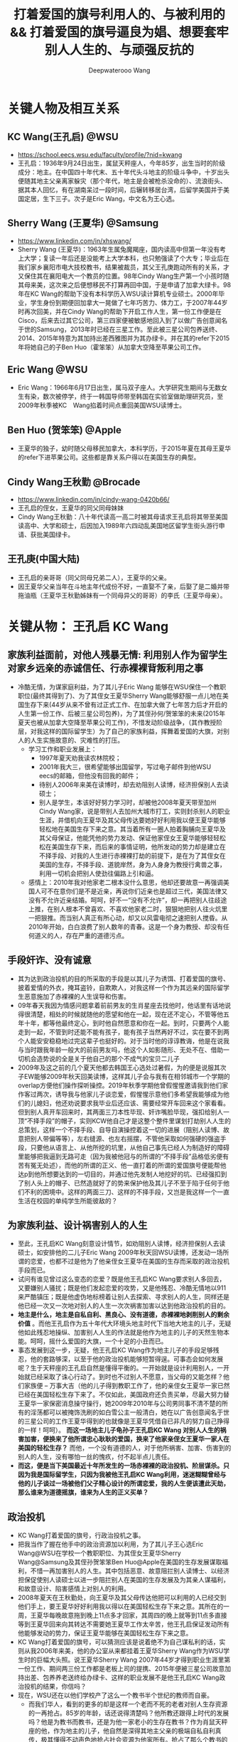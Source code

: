 #+latex_class: cn-article
#+title: 打着爱国的旗号利用人的、与被利用的 && 打着爱国的旗号逼良为娼、想要套牢别人人生的、与顽强反抗的
#+author: Deepwaterooo Wang
#+options: ^:nil

* 关键人物及相互关系
** KC Wang(王孔启) @WSU

  [[./pic/KCWang.jpg]]
  - https://school.eecs.wsu.edu/faculty/profile/?nid=kwang
  - 王孔启：1936年9月24日出生，属鼠天秤座人，今年85岁，出生当时的阶级成分：地主。在中国四十年代末、五十年代头斗地主的阶级斗争中，十岁出头便随其地主父亲离家躲灾（那个年代，地主是会被枪杀没命的）、流浪街头、据其本人回忆，有在湖南呆过一段时间，后辗转移居台湾，后留学美国并于美国定居，生下三子。次子是Eric Wang，中文名为王心选。
** Sherry Wang (王夏华) @Samsung 

  [[./pic/Sherry Wang.jpg]]
  - https://www.linkedin.com/in/xhswang/
  - Sherry Wang (王夏华)：1963年生属兔魔羯座，国内读高中但第一年没有考上大学；复读一年后还是没能考上大学本科，也只勉强读了个大专；毕业后在我们家乡襄阳市电大技校教书，结果被裁员，其父王孔庚跑动所有的关系，才又保住其在襄阳电大一个教员的位置。98年Cindy Wang生产第一个小孩时随其母来美，这次来之后便想移民不打算再回中国，于是申请了加拿大绿卡。98年在KC Wang的帮助下没有本科学历入WSU读计算机专业硕士。2000年毕业，学生身份到期便回加拿大一晃做了七年巧苦力、体力工，于2007年44岁时再次回美，并在Cindy Wang的帮助下开启工作人生，第一份工作便是在Cisco，后来去过其它公司，第三四家便被敏感地回入到了以做广告创意闻名于世的Samsung，2013年时已经在三星工作。至此被三星公司包养送终、2014、2015年特意为其加持出差西雅图并为其办绿卡。并在其的refer下2015年将她自己的子Ben Huo（霍笨笨）从加拿大空降至苹果公司工作。
** Eric Wang @WSU

  [[./pic/Eric Wang.jpg]]
  - Eric Wang：1966年6月17日出生，属马双子座人。大学研究生期间与无数女生有染，数次被停学，终于一韩国导师带至韩国在实验室做助理研究员，至2009年秋季被KC　Wang掐着时间点重回美国WSU读博士。
** Ben Huo (贺笨笨) @Apple
  - 王夏华的独子，幼时随父母移民加拿大，本科学历，于2015年夏在其母王夏华的refer下进苹果公司。这些都是靠关系户得以在美国生存的典型。
** Cindy Wang王秋勤 @Brocade 
  - https://www.linkedin.com/in/cindy-wang-0420b66/
  - 王孔启的侄女，王夏华的同父同母妹妹
  - Cindy Wang王秋勤：八十年代读高一高二时被其母请求王孔启将其带至美国读高中、大学和硕士，后因加入1989年六四动乱美国地区留学生街头游行申请、获批美国绿卡。
** 王孔庚(中国大陆)
  - 王孔启的亲哥哥（同父同母兄弟二人），王夏华的父亲。
  - 因王夏华父亲当年在斗地主年代成份不好，一直娶不了亲，后娶了是二婚并带拖油瓶（王夏华王秋勤姊妹有一个同母异父的哥哥）的李氏（王夏华母亲）。


* 关键从物： 王孔启 KC Wang 

  [[./pic/KCWang.jpg]]

** 家族利益面前，对他人残暴无情: 利用别人作为留学生对家乡远亲的赤诚信任、行赤裸裸背叛利用之事
- 冷酷无情，为谋家庭利益，为了其儿子Eric Wang 能够在WSU保住一个教职职位(最终其得到了)、为了其侄女王夏华Sherry Wang能够舒服一点儿地在美国生存下来(44岁从来不曾有过正式工作、在加拿大做了七年苦力后才开启的人生第一份工作、后被三星公司包养)，为了其侄孙何/贺笨笨的未来(2015年夏天也被从加拿大空降至苹果公司工作)，不惜发动阶级战争，（其作教授阶层，对我这样的国际留学生）为了自己的家族利益，挥舞着爱国的大旗，对别人的人生实施故意的、灾难性的打压。
  - 学习工作和职业发展上：
    - 1997年夏天劝我读农林院校；
    - 2001年我大三，很希望能够出国留学，写过电子邮件到他WSU　eecs的邮箱，但他没有回我的邮件；
    - 待别人2006年来美在读博时，却去劝阻别人读博，经济担保别人去读硕士；
    - 别人是学生，本该好好努力学习时，却被他2008年夏天带至加州Cindy Wang家，说是带别人去加州大城市打工，实则封杀别人的职业生涯，并借机向王夏华及其父母传达要她好好利用我以便王夏华能够轻松地在美国生存下来之意。其当着所有一圈人拍着胸脯向王夏华及其父母保证，他能凭他的势力发动、保证他家侄女王夏华能够轻轻松松在美国生存下来，而后来的事情证明，他所发动的势力却是建立在不择手段、对我的人生进行赤裸裸打劫的前提下，是在为了其侄女在美国的生存，不择手段、道貌岸然，身为人身身为教授行禽兽之事，利用一切机会把别人使劲往偏路上引和逼。
  - 感情上：2010年我对他家老二根本没什么意思，他却还要故意一再强调美国人可不在意你们是不是近亲，再说你们近亲也是超过三代，美国法律又没有不允许近亲结婚。呵呵，好不一“没有不允许”，却一再把别人往歧途上推，在别人根本不曾喜欢、不喜欢他家老二时，狠狠地把别人往火炕里一把狠推。而当别人真正有所心动，却又以风雷电彻之速把别人搅昏。从2010年开始，白白浪费了别人数年的青春。这是一个身为教授、却没有任何道义的人，存在严重的道德污点。
** 手段奸诈、没有诚意
- 其为达到政治投机的目的所采取的手段是以其儿子为诱饵、打着爱国的旗号、披着爱情的外衣，掩耳盗铃，自欺欺人，对我这样一个作为其远亲的国际留学生恶意施加了赤裸裸的人生误导和伤害。
- 09年春天我因为情感问题拿着前前男友的生肖星座去找他时，他话里有话地说得很清楚，相处的时候就随他的愿望和他在一起，现在还不定心，不管等他五年十年，都等他最终定心，到时他自然愿意和你在一起。到时，只要两个人能走到一起，不管到时还能不能有孩子，能有孩子当然再好不过，实在要不到两个人能安安稳稳地过完这辈子也挺好的。对于当时他的谆谆教诲，他是在说我与当时跟我年龄一般大的前前男友吗，他这个人如影随形、无处不在、借助一切机会造势说的全是关于他自己的那个不成气的宝贝二儿子
- 2009年及这之前的几个夏天他都去韩国王心选处过暑假，为的便是说服其次子EW能够2009年秋天回美读博，这样其儿子会与我有在相邻城市一个学期的overlap方便他们操作探听操控。2019年秋季学期他曾假惺惺邀请我到他们家作客过两次，诱导我与他家儿子谈恋爱，假惺惺示意他们多希望我能够成为他们的儿媳妇，他还劝说要求我毕业后还应该、需要经常开车回来这个家看看。但到别人真开车回来时，其两面三刀本性毕现、奸诈嘴脸毕现，强扣给别人一顶“不择手段”的帽子，实则KCW他自己才是这整个整件里谋划打劫别人人生的总策划，这样一个不择手段、自导自演操控着这一切的进展（阻别人读博、故意把别人带偏等等），左右缝源、也左右摇摆，不管他采取如何强硬的强盗手段，只要他从语言上、从他所挖的坑里，从他自己事先已经人为制造好的障碍里能够把我逼到无路可走（因为我被他冠与的所谓的“不择手段”品格低劣便有苦有冤无处述），而他的所谓的正义、他一直打着的所谓的爱国旗号便能帮他达p到他所想要达到的一切目的，并通过他先发制人地挖好的坑、已经强扣到了别人头上的帽子、已然造就好了的势来保护他及其儿子不至于陷于任何于他们不利的困境中。这样的两面三刀、这样的不择手段，又岂是我这样一个一直生活在校园的单纯学生所能彼敌的？
** 为家族利益、设计祸害别人的人生
- 至此，王孔启KC Wang刻意设计情节，如劝阻别人读博，经济担保别人去读硕士，如安排他的二儿子Eric Wang 2009年秋天回WSU读博，还发动一场所谓的恋爱，也都不过是他为了他亲侄女王夏华在美国的生存而采取的政治投机手段而已。
- 试问有谁见曾过这么变态的恋爱？既是他王孔启KC Wang要求别人多回去，又要嫌别人骚扰；既是他们发起恋爱的攻势，又是他残忍、冷酷无情地以911来严酷镇压；既是他虚伪地标榜着让别人去探索、寻求别人的人生，同样还是他已经一次又一次地对别人的人生一次次祸害加害以达到他政治投机的目的。
- *地主是什么，地主是自私自利、黑良心、没有道德，赤裸裸地剥削别人的剩余价值* 。而他王孔启作为五十年代大环境头地主时代下当地大地主的儿子，无疑他如此残忍地操纵、加害别人人生的作法就是他作为地主的儿子的天然生物本能。呵呵，摇什么爱国的大旗，一个十足的小丑而已。
- 事态发展到这一步，无疑，他王孔启KC Wang作为地主儿子的手段足够残忍，他的套路够深，以至于他的政治投机能够短暂得逞。可事态会如何发展呢？生于天秤座的王孔启自然是懂得平衡的。一开始就是设计利用别人，一开始就已经采取了诛心行动了。到时也不过别人不愿意，当父母的又能怎样？他们家族便 -- 万事大吉（他的儿子得到教职工作了，他的亲侄女王夏华一家已然已经在美国轻松生存下来了。不仅如此，美国政府还负责买单，尽最大努力替王夏华一家保密消息操守操行，她2009年2010年与公司男同事不清不楚的所有的淫荡都可以被掩饰洗刷的如白雪公主一般清白，她在以广告创意闻名于世的三星公司的工作王夏华得到的也就像是王夏华凭借自已非凡的努力自己挣得的一样！呵呵）。 *而这一场地主儿子龟孙子王孔启KC Wang 对别人人生的祸害加害，便换来了他所谓忠心耿耿的爱国，换来了他家亲侄女王夏华一家人在美国的轻松生存？* 而他，一个没有道德的人，对于他所祸害、加害、伤害到的别人的人生，没有哪怕一丝的愧疚，付不起半点儿责任。
- *而这，便是当下美国最近十年所发生的一场赤裸裸的政治投机、阶层谋杀。只因为我是国际留学生，只因为我被他王孔启KC Wang利用，迷迷糊糊曾经与他的儿子谈过一场被他们父子精心设计的所谓恋爱，我的人生便该遭此天劫，那么谁来为道德摇旗，谁来为人生的正义买单？*
** 政治投机
- KC Wang打着爱国的旗号，行政治投机之事。
- 把我当作了握在他手中的政治资源加以利用，为了其儿子王心选Eric Wang@WSU在学校一个教职职位、为其侄女王夏华Sherry Wang@Samsung及其侄孙贺笨笨Ben Huo@Apple在美国的生存发展谋取福利，不惜一再加害别人的人生。其中包括恶意、故意阻拦别人读博士、以经济担保促使别人读硕士以进一步阻拦别人在美国的生存发展及为其亲人谋福利，和故意设计、陷害感情上对别人的利用。
- 2008年夏天在王秋勤处，向王夏华及其父母传达他把可以利用的人已经交到他们手上，要王夏华好好利用我以得以在美国轻松生存下来之意。其所在的一周，王夏华每晚故意拖到晚上11点多才回家，其周四的晚上就等到11点多直接等到王夏华回来向其转达不需要她王夏华工作太辛苦，他王孔启保证发动所有他能够发动的势力，保证王夏华能够在美国轻松生存下来之意。
- KC Wang打着爱国的旗号，可以猜测应该是说着绝不为自己谋私利的话，实则从我2006年来美，他的办公室从来都挂着王夏华Sherry Wang作为WSU学生时的巨幅大头照。说王夏华Sherry Wang 2007年44岁才得到职业生涯里第一份工作、期间两三份工作都是老板上司的提携、2015年便被三星公司故意加持出差、包养养老送终给办绿卡、这样的职业发展不是他王孔启KC Wang政治投机的结果，你信吗？
- 现在，WSU还在以他们学校产了这么一个教书半个世纪的教师而自豪。
  - 而我们华人，看到的更多的却是这样一个老而不死的老者对别人生存资源的一再抢占。85岁的年龄，话还说得清楚吗？他所教还跟得上时代的发展吗？他是为教书而教书，还是为他一家老小的生存在教书？作为肖鼠天秤座的他，作为地主的儿子，他自然是深得其地主父亲的极端自私自利真传，极其懂得不动声色地抢占社会资源为他家所有。抢占了那么个教书的位置，占了半个世纪了，还不退。
  - *如果他还能说话算话，还能保证推进和维持他们所承诺过的他二儿子王心选的婚姻关系，尚且情有可原。毕竟我被剥夺工作机会多年（从2018年春天我初封杀至今），不成气的他的三儿子，二儿子的工资也不高。勉强再允许他工作几年情有可原* ；
  - *但是，如果这个春夏、这个初秋的最终结果证明，他就是故意对我撒谎，故意恶意作贱了别人的人生，故意利用别人打感情牌来将我推给现如今逼良为娼的华人黑社会来契合黑社会的需要，以便华人高层黑社会来帮他解决他家无法在美国生存的他亲侄女的王夏华及其侄孙货笨笨的生存问题，那性质如此恶劣的这种地主的后代，在我们华人的传统里，永远不配为人师表的职业操守，永远不配再在任何一所大学里多呆哪怕一个学期，哪怕多呆一秒，社会的败类，历史的耻辱，为世人所不容！*
    - 不是说一心爱国，绝无二心的吗？何以要抢占一个教书的位置半个世纪了，还不放手，还要抢占这个位置为他家所用？不是说一心爱国绝无二心的吗，前段时间去年秋天当以instacart为代表的三大中文媒体喉舌想要逼我就犯逼良为娼逼别人生小孩，我明确指出自己立场，该逼的是Sherry Wang王夏华来找我，还不是逼我任何，为何KC Wang第一时间将与他家460的房产没有半毛钱关系的Sherry Wang加入到他460居住房产的现居住人中？为的是什么，不就是要大家给他的老脸一点儿脸面，不要赶他家亲侄女没有绿卡，没有工作吗？ *不是说一心爱国绝无二心的吗？这样一个公知本质上也会如此自私自利偏袒自家亲戚？* 去年秋天我还搜到过这个网页好几次，现在这个网页应该是被谷歌藏起来了

- *细看台湾这一族人作为斗地主大环境下外逃地主及其后代的集中营，其投机成分、现象和比例有多严重？* 我曾遇到Palo Alto一对双胞胎的母亲作为来自台湾的加拿大后裔，为争夺婆家所在palo alto两套房产对长相像父亲的幼子无所不用其极地虐待的恶劣行径，加上KC Wang的政治投机，现在对台湾这一族及后人已是深恶痛绝。
- 在KC Wang 发动的这场政治投机里，所有的好处都只有他KC Wang家（Eric Wang在WSU里的教职职位）、Sherry Wang的职业发展以及被三星公司包养养老送终的既定事实、Ben Huo被从加拿大空降至苹果公司工作的既定事实，所有的好处他们家占尽了，而所有的坏处、不能得到工作、被打劫了的职场生涯、不允许别人工作却要被利用的人独自承担。以KC　Wang为代表的美国的政治居然如此，阶级斗争居然如此，对国际留学生的打压绝无公平可言，政治管理者居然也都这么无能，明摆着是KC Wang为了家族私利的一场政治投机，却还要一而再、再而三地为王夏华、王秋勤家（两个孩子的大学研究生前途）投放政治利益。
** 他侄女王夏华的所有的一切都是对的，而被利用的人所做的一切都是错的
- 2010年我在加州时王夏华带我去银行办可以返$50 $100的信用卡，因为我同时办借记卡，而当时初入职场的的我还没有什么收入，银行开户时问她借了$1000多块钱。后来在别人还没有经济能力的时候王夏华几次三番地逼别人还。别人没有经济上的安全感，稍微晚一点儿还都不行。后来我还了。但这事在2010年回WSU时的王孔启KC Wang的眼里，就全都成了我的错，饭桌上一直只批评我一个人。所有的错都是我的错，而他家王夏华所有的做法都是对
- 他们家既有王孔启心机深重的、循序渐近地一个人物一个人物地出场（给我的认识顺序是：王孔启最先，Eric Wang与其母同时出现，再则Eric残疾弟弟粉墨登场），既有KC Wang不分青红皂白只批评我（他家王夏华怎么做都是对的），又有离家出走、出逃多年不归的三儿媳妇的既定事实
** 左右摇摆不定、打太极以摆脱责任与担当
- 在继我2010年回学校办理了OPT延期后2011年2月再回去满足了他之前语言上明确对我要求过的要我工作以后多开车回家去看看的期望后，他便掌握了主动，他的立场也便开始180度转变。他不再如之前真诚，而是手段残暴、狠辣，直接像是变了一个人，心狠手辣地暴烈播打911，还要以没有用一杆枪把我崩了就是他对我这个远亲的最大仁慈来继续诱惑挽留别人的心，打着所谓大义、深情的晃子，实则是一再利用别人的痴情，这与红楼梦中狠毒王熙凤毒设相思局有什么区别，实在是造孽。
- 及至2011年我的OPT实习第二年即将结束， *他及其儿子以往的和实际正在使用的极端手段就变成了推脱他一切责任的手段和护身符，把他及其儿子反复利用、蹂涅别人情感的道德罪恶洗脱得一干二净。*
- 2011年我再回去时他使用过的语言、口头上为摆脱责任给我安排过的结局包括：中国现在发展得这么好，你当然应该回到中国去，与之前09年时诱惑别人时说地说的什么他们与国内父母最大的区别便是懂得尊重我们，绝不渗入干涉我们年轻一代小夫妻的私生活，全然没有了当年敦敦表达想要别人成为他家儿媳妇的任何诚意，把他及其儿子都洗脱得干干净净，以至于这之前，他故意安排他家次子于2009年秋回学校读书与我有一个学期overlap、邀请我到他们家作客、表达想要我当他们家儿媳妇的诚意、要求我经常开车回去就像是从来没有发生过！
- 那么说到底，这个道貌岸然、飘摇不定的所谓长者，所做的事情说到底，不过是政治投机，为其儿子的工作、侄女的工作侄孙的工作前程谋福利，所以一直利用别人、一直在打太极而已
- 2009年的时候KCW曾对我说过，这么做是为了把你们几个（王夏华及其儿子）都弄好弄安稳了，到时王夏华SW过得好你可不要不平衡，你到时不平衡可以问SW索要回报。呵呵，如KCW一样姣诈的SW怎可能会给我留下这种机会，我早前也与她具体交流过这方面的话题，姣诈小气待人克扣如她，不是作为从KC Wang这里得到过无数好处的她忘恩负义、一句“帮助别人的时候就别只想着求回报”就想要把所有应尽的回报都清零吗？不是也早就跟我切割得一干二净了吗？没有威胁到其工作及其生存的痛，她又如何可能舍得回报哪怕是一分一毫？我的遭遇、我的不平又能从哪里找到平衡和发泄点儿？
- 及至最近2020年2月5日美国最后一个航班撤侨我没能及时收到消息没能及时回来，据我所了解到的传播，其子王心选所表达的所谓的不舍，又有几分真心几分庆幸？这个包袱终于甩出去了、这个锅终于不用再背了？经历了这些年所发生的一切，谁还能再相信这些表面功夫？
** 也曾教导我：要为维护自己的权利与公正与恶势力斗争到底
- 在必要的时候，他也曾教导我，要为维护自己的权利、拿出勇气与恶势力斗争到底
- 在2007年他总结自己在他带至美国上高中的新侄女Cindy Wang的身上的失误（他没有及时教会她开车，以至于上班后才从陌生那里学会开车，以至于拿到驾照一年内出过车祸），2007年他亲自教我开车。在一个ALL WAY STOP路口，我们停下，当另一辆车不守交通规则从路口直接冲过去，我还呆愣在原地，他就帮我长按了喇叭，明确指出这是那个人错了，他需要先停下、停稳才再开走。
- 今天，这场与三大中文媒体为首的煽动舆论、逼良为娼的逼宫里，我与它们恶势力斗争的勇气也同样部分来源于他的教导


* 关键人物：王夏华

[[./pic/Sherry Wang.jpg]]
** 主要前期事件
- 97年之前我不清楚，但97年至2000零几年的夏天，王孔启KC Wang每年夏天都在他曾经的家乡湖北省襄阳市宜城市朱市镇镇上王夏华的父母王孔庚的家过夏天。关于相对于王秋勤来说要笨很多的王夏华如果来美、在美国如何才能够生存下去，他们两家人、一族人应该是深思熟虑，就其可能性反复探计、讨论过无数次了，主谋主策划出主意的当然是KC Wang，因为他十岁出头与其父流浪街头闯江湖（社会观察能力非常强）、在北美当时他也已然已经生活了几十年，对北美中文环境非常熟悉。
  - 2005年秋冬我申请美国的学校，数年不曾谋面的王夏华父母赴美之前却还能在北京饭店里请我吃饭，并将我想申请的美国五所学校的申请材料随其旅行箱亲自带至美国加州再分寄出去。
  - 2005年我所申请的美国五所学校，都是Cindy Wang通过电子邮件推荐给我的，包括WSU和UI
  - 2006年秋我赴美读书，感恩节打电话至加州王夏华母亲处，其母电话里反复重申质问我：他们早就已经告诉过王孔启我在他旁边的学校读书，怎么他还没有来找过你？
  - 2008年夏天KC Wang王孔启带我至加州王秋勤Cindy Wang处大城市打工。说的是要带我去大城市打工，实则王孔启是当着王夏华父母的面、传达要求王夏华好好利用我以使其在美国能够轻松生存下来之意。王孔启当着一众亲人的面，当着王夏华及其父母的面，拍着胸脯说他保证他能够发动他所能够发动的势力，以使他家王夏华能够在美国轻松地生存下来。
  - 2008年夏天，王夏华父母当着KC Wang王孔启的面，告诉我，他们（王夏华的父亲和母校）绝对不会允许我放弃读博而转读硕士。经济担保我读硕士是王孔启KC Wang以他已有的社会阅历在祸害别人的人生。王孔启没有任何可反驳、可反对的。
  - 2015年我回加州时，（王夏华已然在美国立下脚跟）王秋勤还为王孔启说话，说其就是那么个拎不清。但从已经发生过的事情来看，她的说辞此地无银三百两。说到底，王孔启KC Wang就是故意作贱和祸害了别人的人生，为的是他家侄女王夏华在北美的生存，而他的侄女、王夏华的妹妹、王秋勤在帮他填坑而已。
  - 王夏华父母为了他们的立场以及在国内的生存空间，在国内亲人圈数十年前就已经开始把王孔启说成是神经病（这算是王夏华父母辈的过河折桥吧，也难怪会出王夏华、王秋勤这辈人的继承着继续过河折桥！）。

** 未达成她的愿望前，反复利用别人
  - 2006年我来美读收后的第二年，2007年王夏华便从加拿大来到了美国，并在王秋勤的帮助下顺利地在Cisco得到了第一份工作，这份工作干了半年多的时间
  - 此后2008、2010年和2013、2015都反复和我说她工作上的事，她好感恩她工作上某个待她好的上级或同事，说她多想把她笨笨弄美国来，表现出一副多么感恩的样子。
  - 2015年王夏华将何/贺笨笨的简历递给当时正在苹果工作、也是2013年夏天王夏华和我在三星工作的组长并最终被苹果公司录用的事，王夏华当然坚定地认为是她王夏华的能耐和本事，得到的多么理直气壮，就像她被三星公司加持出差西雅图、被三星包养给办绿卡一样，和她招买保马车一样，理直气壮，全是她王夏华的能耐，呵呵。
  - 可是，当我问及她是否感激帮助她、使她极弱的背景能够在WSU读硕、以及帮她顺利拿到各种勤工俭学助学金的王孔启KC Wang时，王夏华说，“帮助别人的时候就别只想着求回报”，“再说，我读书的时候用的都是自己多年工作攒的钱和王秋勤的钱，他王孔启并不曾帮上我什么忙，我不需要感激他什么。”作为得到帮助的受益者，王夏华那段话说得还真是脸不红心不跳。
  - 2017年，当她2015年已被三星公司终身包养给办绿卡，她的儿子何/贺笨笨2015年也被空降至苹果，我与她再交往接触时，她王夏华的目的再次明确出来：故意口是心非地对她当时在加州的老公说，“你要么在这边找个工作，要么就在那边找个人过”。呵呵，利用人利用得、得到得都要成神仙了，美国政府是为她王夏华一家服务的！继把她儿子何笨笨空降到苹果之后，美国政府还该将她五六十岁的老公也空降至加州来！
** 达成她的愿望后，过河折桥
- 2008年王孔启和我、王夏华及其父母都在王秋勤家时，王孔启所在的一周时间，王夏华故意逃避宿舍，每天晚上故意11点多才回家，待王孔启一走，她便恢复了八点钟左右就回到家
- 此后2008、2010年和2013、2015都反复和我说她工作上的事，她好感恩她工作上某个待她好的上级或同事，说她多想把她笨笨弄美国来，表现出一副多么感恩的样子。2015年王夏华将何/贺笨笨的简历递给当时正在苹果工作、也是2013年夏天王夏华和我在三星工作的组长并最终被苹果公司录用的事，王夏华当然坚定地认为是她王夏华的能耐和本事，得到的多么理直气壮，就像她被三星公司加持出差西雅图、被三星包养给办绿卡一样，和她招买保马车一样，理直气壮，全是她王夏华的能耐，呵呵。可是，当我问及她是否感激帮助她、使她极弱的背景能够在WSU读硕、以及帮她顺利拿到各种勤工俭学助学金的王孔启KC Wang时，王夏华说，“帮助别人的时候就别只想着求回报”，“再说，我读书的时候用的都是自己多年工作攒的钱和王秋勤的钱，他王孔启并不曾帮上我什么忙，我不需要感激他什么。”作为得到帮助的受益者，王夏华那段话说得还真是脸不红心不跳。
- 2017年，王夏华一边利用我希望能将她老公也搬到美国来，一边开始甩人。别人的目的基本都达到了，还要你这种被利用的人作什么呢，拆她的桩吗
- 她贺笨笨也并不是学习成绩有多好能去到苹果公司，他与他的同学一起面试时，他的同学可以过，他却过不了。最终，是2013年我假期实习时我和王夏华一个组里的组长当时在苹果工作，帮refer才与其说是看在王夏华的面子上，不如说是看在KC Wang政治投机，作贱了别人的人生来执行所谓的爱国的面子上，录取了贺笨笨到苹果公司工作。
- 而在别人真真需要帮助的时候，她王夏华逃得比谁都快。2015年我在回州某学校读书经济不足，我和两个同学总共只能凑够八千块，想请她帮忙经济担保，她五夏华逃跑得比世人都快。想要得到她的帮助，门都没有。最终我只能请当时同一个房东的一个好心房客帮助我。而作为亲人的她王夏华，她哪怕有一点儿人情，又何至于逃之矢矢？
- 2017年，贺笨笨的工作已经得到解决。我再与王夏华交往，她的目的转向她家老公，说得出做得出，寄希望美国政府继解决她家她自己的工作被三星公司包养、办绿卡、养老送终；继她儿子贺笨笨被苹果公司从加拿大直接空降至苹果公司工作之后，寄希望美国政府继解决她家她老公的工作，寄希望能把她五六十岁的老公也能像她儿子所得到的那样再被某个公司从加拿大空降至加州，她王夏华还真是神啊
- 2017年，贺笨笨的工作已经得到解决。王夏华一边寄希望能把她老公也弄来，一边开始设甩人。2017年多少次她、并支使她家贺笨笨故意冷落敷衍我，赶人甩人，只因为她家已经得到了那么多的好处，她大部分的心愿已满足，我对于她来说已经不再有多的利用价值，只添后乱。所以一再设计甩人。
** 自私自利，贪小便宜，只会利用别人，没有真情
- 她自私自利，贪图各种小便宜。2010年她要回中国前在301 Ranch walmart旁边的一家店买衣服，接近两百块的衣服钱想要欺负我要我付账，是店员作主逼着她自己付账，而不是像她希望的那样利用我要我帮她付；2013年夏天在costco买花也就$15块左右，她却想要不付账偷偷拿跑，被抓个现形，乖乖回去付账。
- 她的一丁点儿人情，不过是赤裸裸地利用。2015年她的绿卡问题得到解决，但她的儿子贺笨的工作还没有，她奸吝地带我去看一个门版号947的房间，后院里改造的简陋小平房，旁边有游泳池，吵得要死，非要别人住那。她就是奸吝，想要继续利用我好能为她家贺笨笨的解决工作而已。
- 我的一生大部分时光都呆在校园，2013年我对形势还并不清楚。自2007年参加工作、2008年夏天她的小叔KC Wang特意点醒，她与自己的妹妹Cindy Wang共同有商有量，显然对形势比我清楚多了。当着我聊天时一再标榜她自己有多能干，而实际她王夏华当时在三星公司的状态不过是被公司养着，没有什么多的项目做，相当于给她时间自己学习充电而已。我被她利用最终使得公司开走了组里另一个人，把她留下，她买豪车，却反映的正是她骨子里的自卑：她笨，学习成绩不好，大学都要考两年，考得还不是大学本科，一个大专而已；只能靠她小叔残忍地祸害别人的人生、以政治投机的手段才使得她一家得以在美国生存下来。
** 姣诈无端，三观不正： 王夏华的更邪恶之外就在于，把别人往别人小三情妇的角色上推。
- 王夏华三观不正，为摆脱她与其妹妹王秋勤将来可能有的回报，不惜把别人往以未名空间、文学城及倍可亲三大中文网站炒作为媒介的有妇之夫小三情妇脚色上推
- 2013年8月底，我公司实习最后一天，她发动组里的人一起出去吃饭，吃饭点后来却被证实是三大的窝点――劝别人去作小公司CEO或管理者等的小三情妇的窝点
- 2015年毕业后我来到加州，她开车带我去Montery海边。她作出了想要带我去海边散心的实际行动，但她摆出的立场却始终是自私的，品性恶劣，全然不考虑别人的感受，没有任何正义可言。正如几年来她始终着力为我建立EW的不良形象，去钓鱼的路上她也会借助开车周围噪音大的机会永远劝说我什么样的人在美国都能生存下去，你还愁过不下去吗一样（2000年毕业后她愁她在美国的生存吗？不愁又何至于为了她的生存立下脚跟两家合谋政治投机算计别人？）海滩岩石上晒太阳时她对我表达宣扬的立场是：都这个年龄了还看不透呀，这世上哪有什么爱情存在可言？活快半辈子的人了咋过不是过，有没有正常的婚姻家庭又有什么关系？正常的婚姻家庭都可以不用考虑放弃掉，将来有没有自己的小孩又还有什么大不了的？
- 王夏华通过她这些个罪恶又自私的立场，巴结了三大，以至于这么多年来三大一直为她包庇，但她的品性压跟儿就不该呆在@Samsung这样的公司。她的这些个三观，只适合只该现在立即退休回她的加拿大去干她那些个她想要把别人往鬼窝里推的见不得人的营生。
- 我九几年在王夏华父母家看的第一部电影，便是其父母为我选择的《魂断蓝桥》，一个女孩因为战争沦为妓女的故事。
- 魔蝎座的王夏华本人是淫荡的，二十多岁上交往多年的男朋友出车祸眼睛瞎了，她便果断与之分手，并女追男追到了原本对她远在美国的妹妹王秋勤有意思的其妹妹的同学贺某。2009、2010年期间还与其公司的男同事牵牵连连藕断丝连；其通过某种直觉、又或者父辈的社会阅历（或他们两家人讨论王夏华在美国能够生存下来的手段讨论出来的我的出路？）、常年生活在加州意识到我能出名是三大中文网站故意炒作的结果，了解到贵圈很乱，便变着方的想要把我朝那条路上推，以断绝我一切可能回复的可能性，和大环境再把她牵连其中、再要求其回报王孔启的一切可能性。2013年8月我工作的最后一天便把组里的人带到了三大中文网站的大本营窝点；2015年带我去Montery还说是为了帮助我能当上别人的小三给我壮面子。呵呵，她居然还能够说得出这种话。这便是她王夏华作为一个远亲表姐为了她自己的自私自利便能轻轻松松做得出来的事。
- 而王夏华现在在三星、其儿子在苹果公司的存大便的的确确地成了过去妓院老么么般皮条客的存在。这样的人不被逼，三大媒体还有脸来逼我，只能说明：三大逼良为娼野心毕现！它同样的那份伎俩使用一千次能得手，并不能证明，它同样的伎俩在我这里能够得手。而我要做的，正是让全世界都认识到三大中文媒体逼良为娼的本质？她设计让我发动自己的亲姐妹去看望她在国内身体稍有不适的父母后，却转眼对别人的病不闻不问，没有关心，没有探望。
- 她的奸诈就在于，为了得到她自己和她家何笨笨工作上的帮助，她最初2010年时故意给我介绍男朋友，说王孔启KC Wang家老二是个不适合也不会结婚的；2015年她被三星公司故意加持出了次差并给办了绿卡之后、在她儿子被空降苹果之前，她还又故意悭吝地带别人去看去租个什么门版号是947的房间；至2017年我与现任老公结婚后，她嘴里说着我怎么选都可以，实则一次又一次地利用开车有噪音背景的机会，一次又一次地劝我，在美国怎么都能生存下去，别人修理门窗的都能生存下去，你读了这么多的书还怕生存不下去吗？其狼子野心的目的，不过是避免一切可能的将来需要回报王孔启KC Wang的可能性。而王夏华这一切飞黄腾达的背后，都是建立在王孔启KC Wang及王夏华及其家人对别人人生的故意践踏。

** 王夏华及其家人与KCW的故意设计及王夏华家人的姣诈 
- 2005年冬天寒假之前，王夏华的父母来到北京，电话联系到我邀请我一起去吃饭，并帮我把美国五所学校的入学申请带至美国，因为王夏华的父母在王秋勤Cindy Wang@Broadband?（此女高一还是高二时由其母亲请求KCW将其带至美国华盛顿州KCW处读高中，但此女在KCW对我的口述中与王夏华一样，作为因为KCW的帮助有机会在美国读书并生存下来的两姊妹这一辈，对为他们付出过很多的KCW从来还不曾表达过任何谢意或感恩）的邀请下要第二次到美国再到那里探亲玩三年（后来王夏华的父母在2008年深冬亲眼看见王夏华在美国的生存得到安顿后离开回去了中国）。当时的我还只是个欠了几个姐姐三四万元学费的穷学生，他们提出能够帮我把申请带至美国我只是出于节省五所学校的申请材料从中国寄至美国的快递费用答应了，但我心里是有担心的，担心王夏华的父母会不会将的我申请材料一把火烧掉，但后来的事实证明，我的担心是多余的，多年后我终于明白，为了他们家王夏华将来建立在投机利用我作为政治资源基础上的其在美国的生存，并没有发生我猜测中可能存在的一把火烧掉我的申请材料的事。
- 2006年感恩节，王夏华的母亲自加州打电话给我，明确告知我KCW就在旁边学校当老师。电话里她问我“他怎么没有来找你呢？”后来圣诞节其母亲又打电话过来问我同样的话，我才明白，王夏华的母亲是在提醒我KCW就在旁边学校，我可以去找他。至于我为什么会想去找他，毕竟他是我年少初高中时代比较尊敬的人物，我们是三代远亲，他是同我妈有着同一个爷爷的我妈妈的堂哥，当然他更是同王夏华的爸爸有着同一个爹的王夏华与王秋勤的亲小叔。当时的我并不知道王夏华还有想要回到美国图发展的打算（06还是07年，我到了美国读书后她妹妹王秋勤？后脚就帮她在她44岁时找到其平生在美国的第一份工作并且是在@Cisco帮她进到美国来），当时的我也远远想不到，我将要在这片土地上认的远亲亲人会是这样一家想要把我当作政治资源来利用的想要耍政治投机的一家两家人。但因为台湾拼音与大陆不同，我在校网站上搜索这个人搜不出来，也因为当时我尚处情伤中还没有真正走出来，当时并没认。来年2007年4月，从当初的情感伤害中走出来后，97年夏天KCW留给我的电子邮箱中的几个字母eecs像密码一样蹦入脑海，我再打开隔壁学校eecs这个学院的教职工网页上借助照片一眼就认出了他，并坐两校之间的公交车去找到了这个人。在KCW的办公室里，一张打印出来的王夏华的大头照显得格外抢眼。后来我知道，这是KCW的机谋，他用其照片无声胜有声地宣明，他爱国不图任何，实则他自始自终发动这场势力都是在帮他家亲侄女王夏华及其侄孙贺笨笨。
- 2008年夏天，KCW送我去加州王秋勤家与王夏华及其父母会面，说的是送我去大城市打工，实则是把我往歧途上推，并在他们两家人内部传递信息，要求王夏华利用与我的联系在美国谋生存立下脚跟。到了，王夏华的母亲则再一次挑明立场：她说她和王夏华的父亲都认为KCW经济担保我读硕而不是完成当时的博士学业是KCW做出的一个错误决定，她及王夏华的父亲绝不会这样做。事后很多年我才想明白，这里有几层意思。KCW与王夏华及其父母为王夏华在美国的生存发展谋下的这场政治投机与算计虽则已然达成共识共同图谋建立在算计我的基础上，但这仍不能阻止更加奸诈的王夏华及其父母反手再来一出，为他们一家的立场正名及从以KCW为主谋的幕前幕后主使的恶魔团队中抽身洗白他们自己。这也是为什么15、16年我与王夏华交流关于她及王秋勤对KCW的回报问题时，王夏华会甩出一句帮别人的时候就别想回报，因为奸诈如王夏华一家，巧借其妹王秋勤邀请王夏华父母探亲帮我的申请材料带至美国为我增加一点申能能够被录取和拿到奖学金的机会，实则合谋谋划政治投机，但他们一家从来就不想王夏华和王秋勤作为得到在美国生存和幸福的两侄女还应该还要再感谢他们的小叔KCW什么，甚至王夏华与王秋勤时时处处方方面面还想要借助一切机会洗白他们自己：
  - 恩，高中复读了一年才勉强只能考了个大专、没有本科学历，没考TOEF和GRE，没有任何国外学历的王夏华能在美国读2000年毕业后在加拿大打六七年体力工后回到美国44岁还能重启国际生涯第一份工作并且进了@ciso，并且一路高歌凯进，凭借得都是她王夏华的本事！她王夏华还真有本事，一个在三星工作分分钟秒秒钟都能被炒掉裁掉的测试人员2015年还能把她家远在加拿大没有任何资历的其儿子贺笨笨能refer空降至苹果公司！苹果公司何其笨，王夏华还真好有本事！说出来不怕别人笑这是天大的笑话。2017年王夏华唆使其儿子贺笨笨施加一切与我的割裂，其目的不正是割裂摆脱一切的后患吗？疫情已经发展到今天，全美多少人失业，还留王夏华这种利用别人的时候能够把人哄得团团转、不再需要利用的时候恨不得一巴掌把别人拍死的忘恩负义、利益薰心的人在公司作什么？没有她今天在美国的失业退休的痛苦，她什么时候可能体会别人的人生被他们这群算计的人打劫劫持的苦痛？她又怎么可能如KCW所期望的那般回报任何？她不是所有的获得与所谓今天的成绩成就名车豪宅都是凭她自己真本事挣下来的吗？为什么就不能让她失业退休好好反思反省一下，到底该不该回报、要不要回报，回报多少？


* mitbbs wenxuecity backchina三大中文媒体在北美一家独大的罪与恶：策划黑人游行、策划总统选举、炒作女网红圈钱继而逼良为娼、作为这整个事件幕后最大黑势力，它十年来的立场在发生怎样的变化，它们煽动了哪些舆论，而事态又将被他们如何推动分析
** 那些年，它们制造煽动过的舆论
*** 谋女郎巩俐
- 张艺谋出轨巩俐导致张艺谋原配与其离婚；而后从巩俐出演的诸多电视剧选角来看，不难猜测，巩俐并不只是与张艺谋有一腿，她应该与张艺谋导演当年拍电影的投资商北美这边的大佬们很有几腿，巩俐后来发展、感情生活什么样大家也看见了。
*** 女演员章子怡
- 章子怡也是谋女郎出身，但她与张艺谋有没有一腿不清楚，但在其出名早期，央视章子怡专题电视节目章在学校的老师都话里有话暗示这个女孩子为争取一个什么机会都会舍身去争、存在这样一种不择手段的作风问题。
- 章子怡是否是通过张艺谋电影投资商的腿、搭上换成北美这边经纪人的不是很清楚。但北美这边投资商经纪人让章子怡坐了多年的冷板凳后，除了投一个<十面埋伏>便没有了可以给她演的角色，后来经纪人通过投资人与张艺谋多年合作关系请张艺谋问李安要了一个<卧虎藏龙>的角色，便通过三大中文媒体将其炒作为国际章，以与国内齐名的四小花旦其它花旦区分开来，甚则谈一个老外国际男朋友，但章子怡仍然没有戏可演。后来李安再拍<色戒>，这边又推张艺谋去问李安要角色，但李安说这次要选身体条件好的，显然章子怡的身体条件不合格。到<色戒>发布会汤唯的主场，经纪公司还要打探到汤唯身什么衣服，非要穿得和别人一样去现场踩新人，欺负汤唯名气没她大，她这种踩法也只有北美三大中文平台这样的天不怕地不怕的平台做得出来，也只有章子怡做得出来。而后章子怡被她经纪公司故意出海滩裸照事件炒作，达到了以章子怡为马首是瞻，国内小女演员们为争角色纷纷往别人床上钻、以为北美金字塔顶端玩家们源源不断提供妙龄女色资源的炒作后续效果。经纪公司的目的达到了，章子怡就再也没戏可演了。而后谈了一个男朋友洗白自己最后嫁汪峰。继章子怡之后，国内演艺圈环境、及其周边什么网红带货全乱了，那些个名吃播的网红们有团队包装一下拍拍短视频留个包装出来优雅和背影侧影骗骗老外也就罢了，身在国内的小伙伴们还想去体验店体验一下就大可不必免了，想与她们谈恋爱结婚更是免了，疏不知她们早就成为这边大佬回国出差时的玩物了，不是<三十而已>、<四十刚好>早就为她们在洗刷好大龄妇性在国内不婚不育的生存空间的舆论环境了吗？这些个身在北美的华人金字塔顶端的玩家呀？!!!各种舆论势力蛛网般结在一起
- 还记得那年头为什么董卿被捏出来炒作将孩子出生在国外的事吗？如果你还记得一两个月后，那个天天唱着<我爱你中国>的汪峰与章子怡的女儿出生在了国外美国，你总该明白三大中文媒体当初何至于跟董卿生孩子在北美过不去了吧？!!!
*** 张艺谋葫芦娃事件
- 问李安帮章子怡要<色戒>女主角没要到之后，在北京奥运会之后(三大巧妙地避开了奥运会开幕式)，国内究竟是什么网站上、风起哪里，就炒起了张艺谋的葫芦娃事件？通过章子怡坐了多年冷板凳后没戏可演的前后几年经过，你总该知道是当年张艺谋电影的投资人、北美这边的幕后大佬抛弃张艺谋的时候了。。。。。。但他们抛弃张艺谋、毁了其名声之后，将其拉下神坛之后，为了又是什么呢？
*** 赵薇出事
- 赵薇凭自己的真本事演<环珠格格>一夜成名，国内四小花旦纷纷不怎么有发展的时候，她自己坚持回学校读一个导演系。后来用不出名的小演员投拍一个<致我们即将逝去的青春>，割了一茬国内的韭菜，紧接着，赵薇和其老公就被媒体舆论炒作说是出事。赵薇还算是大众心目中少有的几个凭自己真本事走演艺道路，一手自己拼打作个好演员、导个好电影，却也被他们弄出事。
*** 刘强东出事
- 及至2018年刘强东到美国玩回母校吃餐馆饭出事，当时国内的我们听到消息第一时间的反应是什么呢？有人不信，有人信也信刘强东大意是被陷害的。
- 纺间有传说说是两个吃货街边吃饭，一个吃货说奶茶妹妹真是红颜祸水呀，把刘强东害成这样（因为三大垂咁奶茶妹妹，所以对刘强东下手）！另一个吃货却反驳他说，一半一半吧，一半是为奶茶，另一半却是为刘强东收割了中国大陆别人想要收割的韭菜，这是刘强东动了那谁的什么什么来着？也有人说，这事是一剑三雕：一为奶茶妹妹，她寻得的男人在她眼里是有本事的成功人士，三大就用这样一件事情告诉她，摆平她认定的男人只需要一餐饭的时间；二则刘强东的事情的女主也是姿色不差的主儿，有没有进三大的眼，是不是也是他们想要收割的女色“韭菜”也是目的之一，毕竟名声坏掉了；三则动刘强东警告了及至马云及其它人：谁也别想来动他们想要收割的韭菜！
- *事发当天马云立场* ：刘强东事发没有惊到我，但马云的反应惊到当年的我了，因为那时我尚不暗世事，不明白刘强东出事，他是有红颜祸水的奶菜妹妹，马云又没有，他怕什么，何至于要刘强东一事发便辞去公司诸多要务职责一心准备退休的样子？当时心想马云何至于如此惊吓？但经过这两年的时间，经过三大中文网站今天发动的对我的一黑再黑，经我稍微思考一下，这些事件线便全想明白了。
- *事实* ：不好意思，赤裸裸的现实揭开让大家失望了了，但美国政治正在被这群金字塔顶端的北美华人精英架空，就像2016年大选希拉里曾是那么被看好的民主党总统候选人角色，但最终被三大中文网站打劫，想要选成经验不是那么丰富，能够帮中国长韭菜的总统，最终选成了当年经验不是那么丰富的今总统川普；今年2020年大选，川普总统原本做得也非常不错，但他们今年大选年又在干着同样的事，想要选成经验不是那么丰富、以便中国可以长韭菜的总统。他们架空美国政治，并不是为美国要发展得多好，亦或是想要中国发展得多好，更多的是他们希望中国发展得好、希望中国能够长韭菜，以便他们可以使尽各种招数收割中国国内的韭菜。中国也大可不必高兴，因为他们同样也在渗透试图架空中国政治。他们在北美推行的更多的是闷声发大财的理念
- 想通了这些，这种势力如此强大，我便更要全力以对、以正当防卫。我不愿意去当他们的小三，所以这系列事件天下大白的最好
*** 其它策划或发动过的舆论事件、罪名
- 还包括：策划发动黑人暴动，并利用intercart的购物送物向我推送的订单把我往附近各黑人游行的队伍里推，Fremont那次黑人游行我机智避开了，但Palo Alto那次主往上的游行扰了半个小时也避不开，只能硬着头皮从游行队伍侧经过。他们想要借这类各种强加的罪名、各种罪名往我头上按，但实则这一切都与我无关。
- 在他们的策略里，把我按上、扣上了所谓游行、叛国的罪名来吓虎我，他们便可以达到逼良为娼的目的了，但我很清白，我也会正当防卫地保护自己，所以这些所谓强扣的罪名只能显示他们的无能，暴露他们策划过了哪些事件的痕迹。
- 最近几年中国大陆各种圈钱行为都极为奇葩，而这些想法、这些圈钱领头人却大多都还是北美这边培养起来的圈钱领头羊或被逼良为娼了的女网红、带货人等。他们也事分两头，利用逼我就犯成与不成作为分界两条策略，逼得成则想把我留在北美，而逼不成他们就想更想逼我回中国，怕我壮大了将来他们炒作出来女网红们的胆（都不服起来他们的目的无法得逞），再则也为他们想象中把我逼回中国去后再把我炒作成什么中国大陆游戏行业圈钱领头人，为他们利用我来圈国内游戏行业的钱铺平道路（2018年感恩节我买的税前$600美元Acer Nitro 5游戏笔记本的前后经过其它部分再详说）。但这只是他们的目的，与我无关，我会在北美生活得很好。
- 在华人圈内、扰乱北美职场招聘良性循环，进行H1B工作签证名额的售卖贩卖。当时2015年有人联系过我，当时的售价在一个工作签证抽签前的申请卖到三到四万美金。
- 像我这种，被KC Wang忌到、送到他们头上的他们内部称谓将来的“职场性奴”的，未必最终真的只被三大幕后自己的三大元老玩弄，他们也进行职场性奴的贩卖，就是说其它公司某高层领导能够给按排工作机会作为交换，在向他们三大交纳一定的炒作、流程梳理费用后，职场性奴就被贩卖给了那家公司，被那些高管玩弄。以KCWang十岁出头便随其父离家出走游走街头的社会观察能力与阅历，当他对这些个流程、三大炒作的背后原因能看得想得一清二楚，也该知道，这几十年来这类事件层层不穷、不知三大是炒作过多少次，得手过多少次了，连被强封了十年人生的我如今都能看得一清二楚了，其实人民大众、华人社区对这类事件大概也早就心中有数、见惯不怪了

* 其它相关观点、细节补充
** 关键时间点的物质收买
- 从昨天9月23号开始我也开始反抗了，他们对我实时监听，昨天是我重新又开始做帮别人做点儿小事情、买菜送菜什么的第二天，我是七月份有deliver alcohol之后还从来不曾送过任何的酒水，昨天是九月重做的第二天，但他们试图开始收买我。如果单纯只是送菜酒的事，我并不会怀疑什么，只当我是幸运撞见一个没有有效身份证件的，酒水只好退回来，店里又不让退回去，从网上搜了搜之后，只能自己留家里做菜用了，这些酒共计27.99*2+6.99*4约=84税前不到85美元。但房东一段时间以来厨房只有一个炉头可以开火，其它三个打不开，必须用打火器点燃。前天中午其它三个炉头都还不能用，但昨天中午房东至少给用两个炉头了，就是一个炉头可以小锅煮一个简单的汤，另一个炉头可以速炒一盘蔬菜。如果不是房东的收买与ins的收买加在一起，我不会去想他们想要收买我，但事实是他们就是在收买我。而也只有住在鬼窝里大概才方便他们这种操作吧，这大概也是2019年10我们已经交好订金决定搬去Sunnyvale与一位美国老太太同住了，这里房东在要价月租$1250我们不愿意这么浪费的情况下房东自己降价到$1100也要把我们留在鬼窝的原因吧。昨天退回的几瓶酒水照片如下：

  [[./pic/wine.jpg]]
** 试图试探我，如果能有钱挣，是否能够就从此生活在灰色地带
- 我认为今年5月在从中国过完年隔离而后三月底回美自我隔离半个月后，我最开始做ins的第一个月内做满125单ins推荐人分我一半酬金$1250也是三大借ins在收买我，因为推荐我做ins的人当时也是住在鬼窝，我很非常怀疑她就是三大的托儿的情况下，当她搬走之后的今年六七月份再与我联系想要我与她一起开车去其它州扫货一个月（她说一般出去做一次扫一次货一般都是做去扫一个月左右）据说是月薪入万，但我拒绝了（她说好她什么时候会给我打电话，我错过她的电话，但没有再回复她的来电，也与她断了联系），对于出去扫货每天都不知道联系自己的上家（除了知道一个不知道经过了多少媒介的生冷电话号码）是谁，不知道每天晚上安排给住的酒店安不安全的这种秘密组织，有太多的灰色地带是我不愿意涉足，我离那种灰色地带越远越好，所以也就此与那个鬼窝前房客断了联系。

** 其它关于三大逼良为娼、鬼窝乱调度纪录
- 我有在油管YouTube开一个用户名为Deepwaterooo Wang的吃货的天空的美食频道。开这个美食频道的初衷就是为反抗三大逼良为娼为自己创造一个反抗、可以发声的平台
*** 关于三大逼良为娼的
- 《水煮鱼》从6:36开始 
  - https://www.youtube.com/watch?v=eWCoEU9Amfo
- 美食频道最早关于今年大选年三大逼良为娼的发声在《试做油管美食频道最早期的低投入项目清单——最近风口烧摄像录像器材请谨慎三思》有纪录，从8:49开始
  - https://www.youtube.com/watch?v=tJop1BPvURE&t=1s
*** 关于鬼窝的
- 《水煮鱼》从3:52开始，到6:36；从6:36开始分析鬼窝威协恐吓的本质 
  - https://www.youtube.com/watch?v=eWCoEU9Amfo
  - 如有必要，相关部门或是媒体可以深挖现在鬼窝前任托儿————后院住宿女性的相关收入来源、和现在现任的托儿（视频中提到过的那个有过很多*生活经历声音嘶哑的女人）的后半生履历就可以知道她到底是什么本质、换她来鬼窝的目的是什么。 
* KC Wang作为肖鼠天秤座社会观察家本着多年来对北美中文环境的熟韧、打着所谓爱国的旗号、勾结三大黑势力，不惜贱蹋别人人生来为他家人谋福利
** 已经发生的、铁的史实
*** 王夏华为什么会2007年来美，第一份工作是其妹Cindy Wang托关系帮找在Cisco?
- 从2000年从WSU硕士毕业因为身份到期、在美国无法呆，回加拿大做了七年的苦力
- 其同父同母的妹妹、其母亲求KC Wang帮带到美国读高中、本科硕士的Cindy Wang早就已经是计算机专业硕士、业界工作多年的管理层人员，托关系帮她找份工作并不难，为什么非得等到2006年秋我来到美国读书之后，王夏华才会再来美国生存下来？
*** 王夏华这个没有本科学历、一路托关系一路开绿灯一路顺风，那么究竟是谁在给她开绿灯，凭什么？王夏华自己就有本事帮推荐把她的儿子在2015年从加拿大没什么工作经验的本科毕业生直接空降到苹果公司？王夏华被三星公司包养2015年夏天时已经递交申办永久绿卡的申请包送终、她儿子被直接空降进苹果究竟凭的是什么？
- 还真如王夏华把她自己包装得，她是多么地有本事？！！！她当时利用我、说这类话骗我的样子现在回想起来我都感觉极其恶心！
*** KC Wang自己踩着时间点把他的儿子从韩国搬回WSU读博，他们既主动发动了一场所谓的恋爱，为什么他又会以风雷电彻之速把人拒绝于千里之外？真正是他、他们有多少高尚的品德？还是以时间换空间，以时间换取他可以天秤平衡操作的空间？以法律隔离为王夏华及其儿子的生存换得时间，继而以时间来淡化他们曾经主动发动过的所谓的恋爱，以时间来淡化曾经他身为教授的不择手段的行径打劫别人人生的行径是什么地罪恶？
- 未完待续


* 三大现在炒作的主要舆论点及可行解决方案
** 被动地成名于三大的舆论炒作
- 我的成名是三大设计故意炒作把我炒红，而这其中同样有从十岁开始便离家出走、远离家乡、随其父亲踢上流亡生涯的KC Wang对北美环境的熟悉、为其侄女王夏华Sherry Wang在北美的生存故意贱蹋别人的人生。KC Wang打着的旗号是爱国，实则却是与三大黑势力勾结，把我当作了性奴供给了三大黑势力，他虽然可以逃脱法律的制裁，却应该受到舆论的谴责。他的自私自利的人格是应该受到质疑的。
- 说他们是（如它们故意陷害奶茶妹老公刘强东般）故意设计陷害我、把我炒作成名，是因为他们把我炒作成名，他们可以达到的目的包括：
  - 一方面如今天instacart及之前其它诸多餐饮餐馆三大周边产业般利用网红效应、眼球效应为他们的周边产业圈钱，
  - 另一方面则是利用它们幕后的枪手的舆论维护，维护别人美好形象十年，如印在墙上的封印般可以禁固我的十年人生；禁固别人十年人生之后，相对于十年前，它们逼良为娼更容易得逞，十年之后如今天则无所不用其极地故意黑别人、施加各种威逼利诱、威胁恐吓以达到它们逼良为娼的目的。
*** KC Wang对三大幕后黑势力的利用
- 这里，大家试想一下，为什么KC Wang就不早不晚地在2019年秋天把他家老二EW从韩国搬回来与我有一个学期的交叉？为什么KC Wang要利用一切场合制造他们多么地想要我成为他家儿媳妇的愿望、提前要求我毕业后还要经常回他那个家，却在别人真正有所心动的时候暴力转换立场（这是一个十岁出头便随其地主父亲离家出走、流浪街头讨生活、自幼对社会有极其深刻的认识、极其自私自利、极善于保护他自己却又极其虚伪的人格），以洗脱掉他们家可能潜在的任何罪名，却一如三大想要封锁我的十年人生般将我的十年人生封印在他家那个他们可能从来不曾真诚地想要我成为他们家儿媳妇的EW身上？KC Wang所有表达出来的所谓的爱国观点，实则全是三大黑势力用来打劫网红人生的手段。说KC Wang并不知道三大幕后黑势力，谁能相信？是谁解决了王夏华Sherry Wang的工作问题，谁就应该负责逼Sherry Wang作为中间人来解决这些问题。
- KC Wang用他对待我的两面三刀、对我赤裸裸信任却六亲不认般的残忍暴力，洗刷了他家的法律责任，他却逃不脱今生的道德与舆论谴责。KC Wang顺应三大舆论炒作的需求、自给自足地地提供了三大想要炒作一个网红并逼良为娼前后十年所需要的所有炒作舆论环境条件。
  - 因为他，为讨好三大幕后黑势力，为帮助三大造成我没有博士学位今后路很难走的局面，故意没能让我读博士取得博士学业位；
  - 他没有道德。在我对他家老二没有任何意思的时候，把别人狠命往他家不成气老二EW身上推，用言语、用要我毕业后还要经常回他那个破家的要求把别人往火炕推；
  - 而当别人真正有所心动的时候，为洗刷掉他家所有法徤罪名，他无所不用其极地暴力采取极端手段。他洗脱得掉法律责任，却洗脱不掉这个社会对他今生的舆论谴责。
  - 与此同时，我们来看三大那个时期的舆论封锁，KW Wang无所不用其极地采用暴力手段后，为什么三大那个时候没有炒舆论谴责KC Wang之流的暴力行径？因为三大也要借爱情之名封锁别人十年人生，同时如2018年3月苹果封杀别人职场生涯一样在他们三大自己的势力封杀了别人职场生涯数年之后、在他们想象中别人可能的大选之年制造分裂舆论、想象中别人逼良为娼就犯之后、他们还要再借爱情的名义重新把职场性奴返还到职场中去。所以，那个时候，三大绝口不提KC Wang暴力行径的事，绝对不会炒作那个事，相反，三大舆论把他们KC Wang一家包装成为教授高知家庭的道德修养是多么地高尚，而到十年之后的今天大选之年三大才来再来炒作舆论要求别人享受当下生活，实则想要以合围之势逼到别人无路可走了、逼别人就犯他们的逼良为娼而已。敬请大家把这一点看清楚！


*** 三大黑势力为逼良为娼对别人施加的经济压炸
**** 赌场对赌徒账户黑操作的经济洗劫
***** 鬼腾
- 先前、早前一两年前我就曾经说过鬼腾黑箱操作压炸别人的钱财。这与现在instacart等对我工作权利、机会的剥夺是一体、一脉相承的黑操作。
- 而睹场则以鬼腾、以及las vages某两三家用托儿、用托儿可以拿到的免费住宿房间骗拉睹徒进赌场为典型代表。 
***** 风雷谷
- 继上一次去COSTCO帮别人购物，被其工作人员故意把我的购物车藏起来，我继而不再做帮别人购物的事之后，因为我不再出外做事（不再活动于三大幕后黑势力掌控的集团），三大幕后黑势力找不到可以再借助别人做的事继续炒作舆论的直接炒作手段，现在三大只能借助风雷谷等如鬼腾一般其自己投资的黑势力继续压炸别人的经济，其现在借助风雷谷压炸别人经济的目的有如下几个：
  - 一为风雷谷自己圈钱。大家也看到，继居家令后，我们一直呆在家里，风雷谷能争得钱很少；没有办法，他们只能继续派出他们的托儿肥东不远几百远黑从南加州洛杉机来到南湾，把虽人拖去赌场。这与几个周前肥东故意黑别人，说什么病毒期间这段时间他不再去任何赌场是截然相反的，这也是赌场疫情期间无钱可挣、只能再次期待所谓的网红把人们往赌场领，一方面是为了它们的经济收入；
  - 二则故意打击别人个人的经济收入。这与几年前我就说过的，以鬼腾为先驱的、对别人个人账户进行打压的手段一致、目的一致，为的就是打压别人的经济，期待别人走投无路时达到它们逼良为娼的目的。
  - 三则是因为别人不再做事于它们幕后黑势力可以操控的集团，三大幕后黑势力只能寻找其它可以继续帮助它们炒作舆论的方法，目前最显著有效的方面则是通过风雷谷、通过风雷谷对老虎机的松紧程度的操控来炒作舆论、逼迫赌场里的赌徒去想，这是因为某个所谓的网红，进而达到以操作财场赌徒的钱财收入来洗劫舆论的目的，实则我还是以前的我，真心爱过、真心付出过的心不曾改变；这些年，最主要的2020年，三大幕后黑势力通过各种手段、伎俩炒作舆论，只是它们逼良为娼，想要炒作出某种结果，实则我，从不曾改变，改变的只是想要逼良为娼的三大幕后黑势力炒作的手段与结果而已。我曾经想要期待的结果，仍是我目前想要得到的结果。相关部门该要检察的是这些三大幕后黑势力所操作的集团。也希望人民大众擦亮眼睛，认清风雷谷目前操作老虎机松紧程度的黑操作的目的与本质。
- 风雷谷的礼物都是从哪里来的？这股黑势力现在有多娼犯，它背后的恶势力也来从强大，一如去年我做帮别人购物的事情时，它们能系统性的发动COSTCO里的工作人员系统性的来想要黑掉一个人；同样的系统性地去压炸对抗一个人的还有风雷谷，以及它们礼物来源的公司。风雷谷为配合三大的舆论炒作，会故意在它们认为合适的时节来故意送想要黑掉别人、黑掉别人过往的包装的礼物，也是继我不再出去做与这股恶势力有任何关联的事情之后，它们畜生们找不到可以直接拿我来炒作舆论借口之后的无烦之举。


*** 三大黑势力为逼良为娼对别人施加的其它伤害
**** 以肥东为首的打着老公“朋友”旗号的三大走狗朋友圈
- 现居南加州洛杉机的肥东正是老狗朋友圈三大走狗的典型代表。其它人还包括老Ke及电。
- 肥东算不得真正的朋友，平时只以拍老公马屁为准责，拍到被拍者不管每次去las vegas输多少钱，都还要乐此不彼地去；对被拍者施以小惠，却居心叵测；类似者还有身边老K及电
- 肥东最大的投入是去年用医疗对眼睛的支持帮老公配了一副眼镜，转身作为三大在las vegas赌场的托儿，因把网红骗到它们赌场有功，就给了$3000赢资（先前把它们自己炒作出来的网红骗进它们畜生们投资的赌场肥东也曾拿到过500，上千，以及疫情暴发前上邮轮赢得的上万。我并不相信他的运气所至，实则它作为三大的托儿走狗专营来的小利）。其本质实际还是三大幕后黑势力对可以操控利用的人的操控与收买
- 老K是疫情期间在safeway给了他一个另一份工作的机会。至于他真有多大的能耐，看不出来。真正的能耐不过是与老公打过交道，可以被三大利用用来堵我活路而已
***** 托儿走狗朋友圈的两面性
- 一方面，肥东及老K为它们走狗想象中将来三大逼良为娼得逞后，娼妇男朋友拌掩者掩护者（因为真正被逼为娼妇后娼妇的情夫不现意外应该是有家室的人，长期单身会被人怀疑，故而有那些不配得到爱情和婚姻的走狗们争当娼妇男友掩护身份。这与我去年2019年在三大幕后势力投资的相关餐饮业中做事，那年就说过的用餐厅后厨单身男或离异男争当作为其它被三大逼良为娼的娼妇男友身份掩护者的言论和观点是一致的）争风吃醋，为走狗们作为走狗依仗三大恶势力的生存或蝇头小利争机会。肥东曾在我们2017年底初次见面的假期就当着老公的面大言不谗说老婆或女朋友是可以抢来的（现在看来说的却是想要抢别人作他女朋友，实则其不配得到爱情和婚姻，只能如此专营求蝇头小利）
- 另一方面，目前看来它们畜生们逼良为娼不能得逞的时候，这些朋友圈走狗充当的却是煽风点火、 故意丑化别人曾经的感情、故意恶意挑拨离间破坏别人现有婚姻，目的却是要破坏掉别人所有已有的生存道路、把别人逼到无路可走、以达达它们的被逼良为娼者走投无路的地步、以便它们这群逼良为昌的畜生能够得逞
- 打着朋友的旗号，充当的却是三大走狗居心不测的目的


**** 以亚马逊Amazon、MintMobile为代表的时间拖延、压炸手段
- 从现在已有的事情来看，instacart, doordash, lyft, Amazon, mint, Verizon, COSTCO系列、鬼腾风雷谷等赌场系列、周边与肥东为首的托儿走狗朋友圈，都与这投恶势力有着千丝万缕的联系
***** Amazon
- 很长一段时间以来，我只要从亚马逊买东西，尤其是从亚马逊直接发货的东西，亚马逊就会故意拖延发货时间，甚至想尽办法故意拖延邮寄时间（以至于我现在极少到亚马逊购物，甚至还将最后一个订单因为它们的故意拖延而取消了）；
- 同样，疫情期间为开源节流，我换了更便宜一点儿的mintmobile作为我的手机service provide。而mint同样成为了三大幕后黑势力的走狗，前几个周故意拖延别人sim卡的邮寄及到达时间，用的是慢寄，我等了一个多星期才收到卡；而上个周就因为别人看了一两个电视剧，就被三大视为炒作为想要与它们合作（实则它们一厢情愿，我的立场从不曾变过）mint寄给我的第二张用的是快递，今天收到。但因为我今天明确指出它们风雷谷的非法操作以及以经济压炸为手段的舆论洗劫，mint立刻再次改为拖延政策，故意设置障碍让别人不能好好使用手机
- 以亚马逊mint为代表的这些三大幕后黑势力的走狗们的走狗做法的目的可以简单猜测的，有如下几点：
  - 以它们畜生们的黑的操作炒作舆论，想要以舆论炒作达到故意拖延我的正常十年绿卡的申请批准时间。我的十年绿卡获批时间拖得越久，它们认为它们达到其逼良为娼目的更容易。
    - 我与老公是2017年1月6日注册结婚，当年2月底申请两年临时绿卡，2018年2月13日获批准；
    - USCIS于2019年12月11日收到我申请十年绿卡，7月11日显示申请两年绿卡时的指纹被录用，现正在等待十年绿卡获得批准。lawfully显示，截至2020年12月5日，已有54%的十年绿卡申请者获得批准，另有29%的人会在3月5日前获得批准，而我正在等待自己的十年绿卡申请获得批准。
  - 正如2019年我做过事情的很多产业者属三大幕后黑势力投资的周边产业，它们指望用它们自己炒作出来的网红来为它们圈钱；2020年我做事的很多公司又同样是三大幕后黑势力，被它们利用来不断地炒作洗劫舆论。这里面有一个问题就是，湾区uscis里面的工作人员有多少是被三大幕后黑势力官商勾结过，如同风雷谷、鬼腾及las vegas里的等赌场故意刻意非法违法调整老虎机松紧度，相关部门却会睁只眼闭只眼一样，uscis里面的工作人员又将如何处理这事，而我的十年绿卡的批准是否能够有法可依，还是uscis里的工作人员同样沦为三大走狗，故意拖延？
  - 另则，亚马逊内有一批工作人员是华人，它们沦为三大走狗，故意拖延别人发货时间已然成为事实，它们如此做，一如今年做事的三大幕后势力的公司借机一再炒作舆论一般，它们炒作想要加重的是事作为事件当事人的我的精神压力。
    - 前几个月帮别人购物时拿到的一个在牌屋监牌的工作机会，不是我真心不愿意去做的，实则我不愿意去到一个会被它们拿我一再制造事端一再炒作的风口浪尖上去做事、去承受它们拿我制造舆论、风口浪尖上拿我炒作舆论的精神压力而已。我承受不了那种压力，所以我选择了不去要那个工作机会；
    - 当帮别人购物时它们拿我制造舆论、炒作舆论以至于到不择手段极端过分时，上次在costco帮别人买东西，拿到一半却被它们的工作人员把我的车藏起来. 它们的炒作已经极端变态，它们还要采用那种下作手段，结束了那一单后，我就退出没有再做它们幕后势力相关的事情了。因为我无法再承受它们炒作的压力。
    - 而现在它们没法拿我直接炒作，就只能借助风雷谷、以决定赌徒输赢的经济收入来洗劫舆论；亚马逊和mint等三大幕后黑势力的走狗也只能以这样的手段想要导向舆论和加重别人的精神压力。
- 以LAWFULLY应用为支撑的我，更愿意相信这是一个有法可依的国度，所以写出来这些，让大家认清三大洗劫舆论、逼良为娼的本质。
- 而现在亚马再次发疯故意黑别人，不寄别人的单。其故意黑别人的本质，不过还是想要把别人埋进沙子里，泯然众人，以便它们蓄生接下来更疯狂地逼良为娼
***** mint之恶
- mint mobile让人感觉极端恶心的就是：手机明明是好的，设置明明也是好的，就因为它们畜生为了他们一已的逼良为娼的目的，非想要把我的新号给你用不可，可我就是偏偏喜欢它们别有用心给出的新号，哪怕我用旧手机，我也要用我喜欢的号，把旧的适合你用的号给你用。
- 而我，只要新号用旧手机、我以前的旧号给另一个号用新手机，不管打电话还是发图片都一切正常了
- 可是互相换个电话用，我用我喜欢的号想用我的新手机，另一个的旧号用旧手机，打我的新号就会自己转送语音信箱
- mint 的恶心操作还能再恶心吗？真它妈的三大走狗畜生
***** 鬼窝之恶
- 2019年9月和10月我们已经明显意识到居住的地方为鬼窝，为黑别人不择手段，以至于我们不得不仅住两个月就搬走，忍受不了恶意房东的精神折磨；
- 2019年11月到2020年10月一年时间，所住鬼窝房租之高、鬼窝里托的本质，我前面，之前的deepwaterooo wang的youtube频道已经说得很清楚了，无需要再多说；住满一年后，我们找到了另外相对便宜，更适合我们居住的地主，鬼窝房东为拖住我们，以前租不给我们出合法的出租合同，只要提前半个月通知，随时可以搬走；到我们决意要搬走的时候，他们为拖住我们，说什么房租每月降$100至1000美元每月，但前提是需要住满一年。但在那个地方受够鬼窝戾气的我再也不想再住那个地方了，所以决意搬走。为多收我们房租，房东还逼我们多住了两个周住到10月底。
- 2020年11月至今，住进的现鬼窝。现鬼窝说它是鬼窝，是因为：
  - 有个刻意假装为拎不清、实则时时处处故意黑别人的房东在水管等地方提前做好手脚，然后极尽其能地故意黑别人；
  - 有个假装想要做好人的房东故意夸大电费，却不出具任何官方文件。他说12月份共10个人数12月份一个月的电费有10000美元，却不出具官方电费单，他要别人每个人补53美元电费，别人就该补吗？
  - 说它是鬼窝，更本质的是这里面的人的魔鬼性。有个时时处处说话大声、吵死人却一天十次要死呆在厨房的老印，时时处处想要故意与别人碰磁，极其恶心
  - 这个鬼窝，试图发动“政变”。它们会故意摆放一把蓝色大椅子和一把黑色椅子在门口，试图故意黑蓝色，you knon what it means.这个鬼窝发动政变的本质呢，就是故意破坏我极有可能的将来的幸福；它们试图发动政变变4为17，呵呵，4怎么可能变成17，4有哪样可以比得上、配得上跟17比？4永远配不上、也不可能跟17比，更何况，17，6月17日这个人从来都是不可替代的。而这个鬼窝，却试图发动这样一场政变，试图将4变成17，4怎么可能变成17，这怎么可能？但这却是这个鬼窝，或者更确切地说，以三大中文媒体为喉舌、以各高科技公司的故意制造障碍为烘托的它们蓄生们的政变，它们想把4变17、它们想把6月17日变成我的永不可能，目的仍然是一个：它们要把我埋进尘埃里，然后方便它们蓄生们更猖狂地逼良为娼



** 被动地毁名于三大及与其合作幕后黑势力的舆论炒作
- 从2010年至今年早些时候，我的名声被三大维护得很完美；而从今年四月我开始试做instacart开始，就不断受到instacart/与instacart合作的各店结账员、各店工作员工的不断黑，常常是走到哪里，人还不到，周边的店内工作人员就把东西或碰得山响、或使尽全身力气往地上砸，发出令人惊忌的响声。大家不免去想想，我可能有那么讨厌走到哪里都被店内任何身边工作人员制造巨大不和谐响声吗？当然不是，而是整个instacart系、整个与instacart有合作的系统内社会低层工作人员都受到上级指示故意黑我而已，一如十年来我的名声可以被三大维护得很好，而今年大选年，他们却一再想要逼良为娼、一再黑别人。他们的目的除了想要逼良为娼、黑掉我以便他们能够更猖狂地逼良为娼，同样有他们想要左右大选，以便中国能够长韭菜供他们这些金字塔顶端的人回去收割。
- 大家不防用脚指头去想想，十年来一个人的名声可以被维护得很好很完美；而今年大选年，却一再被instacart系统黑，除了有背后势力在操纵这样一种可能性，现在的局面又岂能是我个人能力所能取得所能做得到的？
- 而如昨天般三大每发动一次炒作，目的则是更加聚焦地、手段更为狡诈地去更狠厉地去黑掉一个人，不黑成渣不黑成炭灰不达到它们逼良为娼的目的誓不罢休。。。
** 被动地成名于三大炒作，今年同样被动地毁名于三大舆论炒作，它们为的是什么？——逼良为娼及操控大选
- 我的成名是三大设计故意炒作把我炒红；今年我的被三大联同instacart不断黑同样是三大的伎俩（2018年三月封杀我职场生涯的是苹果，现在三大炒作想要我复出工作，这大半年来没有说出口的前提却是要逼良为娼）
- 被三大维护了十年的名声为什么要等到今年才会被毁掉？三大为什么要选择和等待到今年才来黑我这个凭借它们的媒体平台炒作网红的手段炒作舆论可以轻易把我埋掉的名声？原因不外乎是左右大选，以便能够选择它们可以回中国收割更多韭菜的领导人

** 各大势力的相互勾结
- 从去年10月所租住的鬼窝开始，这一年多来我们所租住的两个地方都是三大的鬼窝；与我之前所说过的鬼腾操纵别人个人账户、捻压别人的经济财富；现在instacart所做的还是同样的事、威胁恐吓、收买施压等无恶不作，目的是逼良为娼。他觉得他们可以收买我的时候，他们会在相对关键的时刻收买我，比如上次的酒水、上周一周二下午三点钟左右我离家比较远没能回来的时候他们会送我大单多送小费；但他们感觉我并不忠诚、并不服他们逼良为娼的时候，他们就会收紧订单、把最恶的单朝我的账户里推，这是他们的黑，这也是对小人物的不公平。
- 现在住了接近一年的鬼窝，是像去年九十月住了两个月差不太多的一样的三大的鬼窝。去年十月中旬，他们要价$1250我们不愿意，已经找好并交好$100订金打算11月搬去Sunnyvale与一位美国老太太同住。他们看我们心意定了，不降价便完全不可能再把人拉进鬼窝后，他自已打电话给我老公要价$1100每月。这个地方交通相对方便、平衡我与家人各方面的观点，才在这边暂时住下来。但在我们订了一个烤箱之后，房东没有说不能用，却说要用就要房租长份$200。这种把别人的智商当猪的做法让人非常忿闷，我当时当着房东的面就说了，这是一个1400W的烤箱，我说得很清楚我只打算每周烤片披萨，就算一个月30天每天都烤5分钟，一个月30天下来我能用几度电，能用掉你几分钱的电费？我非常忿闷不平，房东狮子大开口还很生气，这件事深深刺痛了我：由于三大幕后黑势力的操作，每当我们要找租住地方的时候，它们就发动小虾米把房价抬得很高；我也偶尔从报纸上看见过租价便宜很多的地方，当现任房东再次狮子大开口想要狂涨房租的时候，加上鬼窝里的其它房客托儿们是他们内部的人，总是隔三差五地挑你的刺制造事端，我就再也不想在这个鬼窝再住下去了。


** 舆论炒作的方向
*** 三大炒作舆论、大选年故意制造舆论分裂
- 今天北美华人的所谓的一盘散沙实则是他们三大多年来每逢大选年便故意制造舆论分裂的结果。比如今年，他们针对我所制造的舆论分裂就包括：
  - 炒作一派的人支持等待，精神鍥合最重要，表现为更希望我下午三点钟左右不要在家，不要与家人有太多太深的联结；通过instacart对我推单故意制造这等待一派的舆论。
  - 而同样，为了达到他们逼良为娼的目的，他们同样通过推单等制造着另一派的舆论：应该是要人们享受当下吧。
*** 目的是以便关键时刻采取对他们最有利的极端行动
- 而他们要制造两派对立舆论的目的是什么呢？三大、三大中文媒体是可以煽动舆论的窗口、平台。他们的目的是要逼良为娼，他们现在撒大网制造出分裂的两派舆论、在这个过程中不断使尽各种伎俩威逼利诱；但当他们达不到目的的时候或者当到达他们可以等待的时候大限或是说到了左右大选的最关键时刻的时候，我猜测他们应该就会翻手为云、覆手为雨的压倒性煽动舆论倒向对于他们最有利的一方吧。又或者，因为已然制造了分裂，便可以随便顾左不顾右，极端情况下采取极端行动。
- 而现在他们想要炒作的一点舆论方向也包括：想通过极端对比把我炒作成叛国人员，这还真只能暴露他们手段的下作。
  - 我的个人邮箱被三大炒作成是政府泄露了我的人人信息，我猜测实则三大自己泄露了我的个人信息。从去年开始不断有来自中国的骚扰电话。去年最开始两三个电话我有接过，后来电话资询旧金山中国使领馆后我就再也不曾接过，语音留言也从来不曾听过。但三大自己幕后黑势力总是故意打电话骚扰我、不断留我从来不曾听过的话音信息来骚扰我。
  - 我是大概则过去的周六晚上因为不知道是ins将instacart的电话号码加入黑名单；instacart的黑操作则是把我们向客户电话联系时instacart播打给我们shopper的接入号换成是被我加入黑名单的那个号，这样使得我无法跟客户联系，而他们想要炒作成的目的却是制造出我故意不接他们的电话、把他们的电话加入黑名单；而在instacart今天这次故意制造出这种对比之前，我还不曾注意到原来他们三大幕后想要黑我的黑势力每次骚扰我所谓的大陆留言居然也有一个播入号，他们的电话、所度谓的语音留言我从来不听不在意。不过在今天他们使出黑手段故意制造出这种对比后，我终于是不胜其烦，以后都会尽可能地把骚扰电话的号全部加入黑名单了。同时不管我个人对instacart是多么地不感昌，但作为小人物讨生活作为一份经济来源，知道是instacart的号后，今天我把这个号从黑名单移除了。
  - 他们想要把我炒作成这样一种角色，实则他们是在不断地给我施加威胁恐吓，威胁恐吓我如果还继续不服他们的逼、不顺他们的意作娼妇，他们有的是手段把我赶出美国。但我相信自己的清白，相信三大多年来丧尽天良、无恶不作只能导致今天他们自作孽不可活。我相信群众的眼睛是雪亮的。这股每逢大选年便制造分裂、无恶不作打劫大选的黑势力应该为天下人所知。
- 同时，我确切地相信，现在的我的粉丝才是真正的值得尊敬的粉丝，而现在还能真正相信我的粉丝一部分可能来源于十年前三大炒红我过程中曾经触动过他们的点；而另一部分则来源于三大多年来逼良为娼、无恶不作、自作孽不可活的结果，也就是说，这部分人一如KC Wang了解熟悉三大黑势力（他恶在摇着爱国彩旗利用黑势力谋私利），他们清楚三大无恶不作的本质，对于我被动地被三大炒作出名、被动地被三大打劫后半辈子的人生能够感到深深地同情。他们的正直、良心本能地厌恶三大的逼良为娼行径，内心里同样支持我或者希望有人能够粉碎三大这种恶势力，他们个人不能达到目的不代表他们内心不渴望或不深深支持我与三大恶势力抗争到底。

*** 三大中文媒体进一步的威胁恐吓手段
- 1月8日我所申请的绿卡终于批准了，至此，自2020年4月中旬疫情期间我开始帮别人买菜购物，以instacart为首的三大中文媒体走狗集团发动一系列故意制造事端、以我的绿卡为威胁恐吓我的筹码到此结束（我承认当时事件中的我并不够强大，以至于到2020年年底我都不敢再出去做事，因为承受不了它们拿我炒作的舆论压力与精神压力）。但它们想要逼良为娼对别人进行威胁恐吓的手段并没有结束，比如
  - 我只想网购买个东西（周边的店里有出售，但实在太贵了，从网上买比较便宜），（因为它们的故意拖延，前面早已经列具出来，所以很长一段时间，不是迫不得已都不想不敢网购）但蓄牲们发动的进一步的威胁恐吓就包括了：Google address更换了我的自动填入的地址的国藉，我的地址明明是United States, 但是Google Address故意把它改成了China，这是因为Google address相关的某个或某些三大走狗为给我制造精神压力，恶意故意更改了我存储地址的国家，目的则是试图把我黑掉成它们畜牲炒作中所谓的叛国，对我的进一步的威胁则是：不服它们的逼良为娼，就想把我赶出美国。呵呵，我昨天刚想网购一件东西，就被蓄牲们利用来了这么一着。到今天凌晨我才找到Google address的这出恶意修改。相关部门可以查找这个或是这群故意制造事端的败类。
  - 蓄牲们的手段总是层出不穷，但我会应对到底。再遇到像Google address这样试图恶意修改别人信息、试图进一步给别人制造威胁恐吓的行为，我会在一一发生之后一一列举出来。总会有相关部门出来修理整治这些三大的走狗败类。
**** 经济收入的打压压炸
- 今年今天以instacart为代表的、一段时间以来的威逼利诱、威胁恐吓以及到现在的彻底剥夺别人做事情的机会，其本质都是对别人经济收入的压炸，目的则是目前不能做到逼良为娼逼别人就犯、就希望压炸别人收入以便它们想象中将来某天别人苦累到走不下去了再最终落入它们手中.
- 而instacart今天就是三大这种黑势力在大选之年逼良为娼最前端、最直接呈面在大众视野中的典型代表：威逼利诱、威胁恐吓、经济压诈、逼良为娼，无所不用其极。
  - 下面给大家看看利诱别人的时候给别人推得单，再对比一下故意整别人的时候别人一天三个单都接不到，非常可恶！

  [[./pic/comp.png]]
  - 如今天般行动无规则、想给单就给单、想禁别人就禁别人账户几天的行为已经非常可恶。它有什么理由、有什么资格想禁别人账户几天就禁别人账户几天？有无任何诚信可言？而它的这种行为只能说明是舆论关口，它怕我接着单后进到店里，也它有合作有联系的店内工人继续使劲往地上砸东西它不好为它自己开脱洗地，所以来故意禁别人几天，非常可恶！
  - 上次被instacart无故禁了好几天；从昨天监听、了解到今年我们不会再被骗去las vegas为它们的某几家周边产业赌场圈钱后，instacart从昨天中午开始，又给别人禁单了
  - 而这些个操作，不管它们打着多么地冠免堂黄的理由，instacart采取这种黑箱操作的本质却就是打压经济、断别人钱粮
- 而如昨天般三大每发动一次炒作，目的则是更加聚焦地、手段更为狡诈地去更狠厉地去黑掉一个人，不黑成渣不黑成炭灰不达到它们逼良为娼的目的誓不罢休。。。
- 所以诚请大家看清这大选大年、三大故意制造分裂舆论、现在来炒享受生活、现在来逼别人怎么样的背后真正目的是什么，而非人云亦云。

*** 畜生们接下来逼良为娼的手段
- 自2020年10月底（31号）入住，合同要求最短住半年，也就是说，我们会住到2021年4月30日搬走。目前我们已经在着手准备离婚。以三大中文媒本为喉舌的背后黑后集团：
  - 一方面在我们着手准备离婚前千方百计地想要阻止我们离婚，以便它们期望能把我拖到绝望、拖到我生无可恋它们畜生们想要逼良为娼便可得手；
  - 另一方面我们心意已决、着手准备离婚后他们又使尽各种伎俩想要洗刷掉我与婚前男友的过往，为的同样是方便它们畜牲们最终逼良为娼
  - 都什么年代了，还想要逼良为娼，它们能做得到吗？！！！我会最大限度地保护自己、保护我在意的情与亲人
- 以三大中文媒体为喉舌的背后黑色集团接下来的逼良为娼手段还将包括：
  - 一再黑、一黑再黑我婚前男友、更想要借助它们自己的中文网站、媒体喉舌，彻底洗刷掉他曾经的存在，和他现在依然在我心中的重要位置；它们畜生们只有洗刷掉了那个人的存在，它们便认为它们能更好地达到逼良为娼的目的，因为它们想要断掉我人世间所有的情与希望
  - 一再黑、一黑再黑我本人，为的是既要消灭掉婚前男友表哥带给我余生生存的希望，它们畜生们还想要洗刷掉我在这人世间好好生活下半辈子的所有希望。它们想要通过不断地黑我、想要把我黑成这个世界上最大的人渣来消灭我在这人世间好好生活下半生的希望，但它们可以通过它们畜牲们力所能及的手段来黑我，但是它们畜生们并不能达到希望我余生希望的目的
  - 以三大中文媒体多年来无恶不作的手段与知名度，北美加州生态圈、包括现在租住的鬼窝（除了只有一个专们专业用来洗刷罪名的一个女生之外，其它所有租住者均为男性，为什么呢？因为所有这些个三大走狗的男人都想要如同先前说过走狗朋友圈的人一样与我打所谓感情的擦边球，一方面为故意黑掉我的名声，另一方面这些个走狗想要为它们自己钻营出些蝇头小利，包括隔壁的邻居）北美加州生态圈、鬼窝会有无数个走狗（包括发达谷等赌场里的走狗）为着相同的目的想要故意与我擦出所谓的绯闻，实则一为黑掉我的名声、二为断掉我婚前前男友对我的任何可能有期望、三为断掉与我有任何联系、对我有任何恋想的这世上所有其它男人的希望。手段之恶，用脚趾头数数与能想明白

**** Instacart
- 去年接近年底，我是在Mountain View costco一次帮客户购物时，因为costco的工作员工故意恶意将我的购物车再次偷走，我不得不从头再开始做那一单之后，不再做instacart,不再做跟三大中文媒体有任何联系的事
- 现在，我再出来做点儿事。insta并没有放弃一再找机会黑我，锁过我的账户；继续发动与insta系合作的食品店低端低素质员工故意往地板砸东西、或故意制造刺耳噪音来试图黑别人。但这些素质低的低层员工为了疫情期间他们的一个饭碗做出了故意制造刺耳噪音的事情，但实际上那些都与我无关。insta还想要试用这种背景噪音来故意黑我，只能证明insta系的无能。
- Instacart还试图通过故意操纵推送给我的单来炒作舆论，试图故意封锁我即将离婚、即将恢复单身的事实，目的则是之将提到的故意封锁消息和故意损害作贱我任何可能有的后半生的幸福（为的则还是要逼良为娼，逼我成为它们畜牧们资本操纵市场的幕后人物的玩物）
- 清者自清，三大中文媒体多年来无恶不作，每个人心理都有一杆秤，华人圈80%的人都能明白事情的真相，那insta系的这种拙劣伎俩也就只能是掩耳盗铃了！
- KC Wang之流为行会有肆无恐，因为他多年的观察，即便是三大中文媒体自己炒作出来的天王巨星，到三大自己想要逼良为娼黑掉他们的时候，他们都会发挥各种藕断丝连的连接来黑掉这个人，而这正是我目前的遭遇，而这一切的始点，却出自己于KC Wang这个地主的儿子极端自私自利、一心要为他家亲侄女Sherry Wang在美国谋生存，不惜故意作贱别人的人生。而现在，就只有心术不正、一心想要逼良为娼的instacart来故意一再发起对别人的黑。为了逼别人去发达谷为他们的周边产业圈钱，每到周末，都会们两心伎俩试图想要封别人的账户，或是故意不给单；而他们给出的单却也还要想千方百计地黑别人，为什么？因为只有黑掉别人，它们畜牧们才能更加猖狂地逼良为娼！
- 而WSU作为KC Wang的工作单位，不能清楚地认清事情的本质，还反而为了WSU学校的声誉，为了他们学校产了一个华人圈以此为耻的所谓华人公知而试图一而再再而三地黑别人，实则没有任何道理、没有逻辑可言。KC Wang在别人2009年毕业前就要求别人毕业了还要经常回他那个家看看，别人对他那个烂家无情无义毕业一年也不曾回去过一次，自导自演一出自己要求别人回去，自己再装无知，还暴力播打911就该受到舆论的谴责。他为他故意把别人推向了被华人黑势力逼良为娼的罪恶深渊就永远久我一句道歉。这样的败类配不上为人师表，这样的败类应该早早地被赶出任何大学的校园（ *如果他做不到说话算话的话，就该被赶走；能兑现他的承诺，当然皆大欢喜* ）。
- Instacart是做梦都想别人不要与4分，因为只有把别人拖在这里，才能更好最有效地阻止别人回到曾经的哥哥的身边，或者得到其它任何幸福。它们的目的是要把人堵死在这里以便它们最终可以逼良为娼，但它们逼了一两年了，它们连改变别人的想法都做不到。但这个客观事实却从来不曾阻止它们继续使坏，试图不断使用它们的伎俩它们便能够最终逼良为娼得逞。我个人出于谋生的目的，不得不在这个平台混口饭吃，但我从来都不同意更别说赞同它们使用如此黑伎俩。社会大众应该擦亮眼睛，看清这些真相。

- *Instacart借别人做事的机会故意绞尽脑汁黑别人，是从去年4月以来大家都有目共睹的，曾发动过的大的舆论事件都包括有：*
  - *逼别人生小孩* ，婚姻中的别人不打算要小孩，就想要把别人往假结婚的舆论上去推；
  - *威胁恐吓别人不能离婚* ，一开始办理离婚手续便发动舆论炒作，试图把别人炒作成忘恩负义过河折桥的人；
  - 别人已人在办理离婚了，再次发动舆论， *试图把别人炒作成假结婚* ；
  - 别人真情实义真真切切地生活多年后最终还是因为感情不理想办理离婚了， *以instacart幕后大佬为首的它们想要逼良为娼的畜牲们还想要把别人炒作成与办理离婚对像（前夫）藕断丝连* ，实则还是想要把别人的感情和生活像封印一样封锁住，以便它们畜牲们发动一切力量手段黑掉别人后逼良为娼，为它们享用；
- Instacart炒作与黑别人的这整个事件里，我的个人看法是： 
  - 别人只是一个个人，会反抗这股势力到底。退一万步说，即便得不到与前男友的感情，我也终将会寻找自己的爱情，结婚生子，永远不可能像它们所逼所希期的那样不结婚不生子，被它们玩弄到老？我一个时时刻刻想要光鲜亮丽地生活在阳光下的人，怎么可能顺了他们将自己的后半生封禁在晦暗的角落？掰掰脚趾头数数看有没有可能？！！！
  - 可悲的是，北美华人社区天下皆知的华人职场逼良为娼潜规则生存打压，一如近一年来instacart对别人个人账户的操纵与暗黑，美国社会舆论却没有清醒的认识，任由与instacart为首的三大中文媒体喉舌进行舆论操控，一二十年前WSU华人教授KC Wang王孔启已经开始与这股黑势力合作，把我当棋子当政治资源当妓女一样抛给了这股北美职场华人黑势力（换来他的亲侄女Sherry Wang@Samsung在美国的生存），到现在，转眼十多年又过去了，到现在连WSU这样的学校到现在也还没有分辨真相的能力？这样的学校，是该为声援逼良为娼的北美职场华人黑势力发声，还是该为它们逼良为娼从不得逞的被逼被迫害者发声，证明清白？一所大学、一所科研机构，一所已经出了华人社区的败类KC Wang这样的走狗奴才的北美知名大学，分辨不出这点儿真相，这个社会是可悲的。 
- Instacart猖狂地操纵别人的个人账户，没有人调查，没有人管，还要被这样一个逼良为娼的三大中文媒体的喉舌窗口操纵，没有人理会小人物的生存空间被以KC Wang为首的、以逼良为娼的三大中文媒体为首的黑势力一再压缩的悲哀，Instacart伙同的Verizon, citibank等对别人的个人账户想怎么操纵就怎么操纵
- 自从今年2月份我鼓起勇气重新再出来做事以来，instacart分分钟、秒秒钟都恨不得将别人黑掉，可问题是：明知道instacart在故意操纵我的个人帐户，难道我就不吃饭不生存了吗？就算instacart把推给我的每一个单都变成4或是121相关的，难道我就不能一天接几个单填饱自己的肚子？明知道instacart在故意操纵舆论，而以WSU为代表的所谓的主流派却还要一味地被舆论操纵，那事情就很难推进。归根到底，所映的是相关单位和势力的袖手旁观与不作为。
* 我的立场
** 真爱是值得等待的
- 不管最近Instacart是如何推单希望故意模糊 *我们已经申请离婚，离婚案件正在受理中* 的事实，如何通过发动舆论手段来希望无限制封锁我即将离婚的事实，畜牲们想要损害我下半辈子的幸福都终将是黄梁美梦一场
  - 最新更新： *昨天2月18日我们的委托律师收到法院的回复，我们也是争分夺秒，昨天已经第一时间签属了现离婚案件第二批文件所需要的所有签名。照目前的进展来看，最迟的话8月中旬这个离婚的案子终将可以彻底办下来！*
  - *离婚是他提出来的，我没有任何过错可言。* instacart为直接接触的三大黑势力找不到可以黑我的点，而试图一而再再而三地黑别人，是没有任何道理可言的。
  - 从2月底开始，我们已经彻底分居了，还有少量帐户及2020年税务问题需要处理，其它已然都成为两个世界的人了
  - 我同样承认自己提出离婚的他对我或许也算是真爱吧，但一个失败的婚姻从来都是两败俱伤，不因为双方是真爱、是曾经真诚地爱过就能永远地走下去。走到今天这一步也实在是情非得已。
- 没有人会傻傻分不清楚什么需要赶路，什么时候需要停下脚步。真爱过，便会懂得真爱值得等待
-  *我会等到水落石出、事情尘埃落定的那一天！让即将到来的事实来证明我是否能够得到自己想要的幸福，或是最终证明谁才是那些自私自利、不择手段利用别人又过河折桥的人！*
- 他们从来没有做出一件负责任的事，而我这里也永远没有安全感。没有安全感的我还需要为自己的一日三餐努力生活，不能因为明知道instacart在故意黑我而不做事不吃饭。 *我的态度始终都摆在这里，以后我可能也就没有机会、对于袖手旁观不作为的相关单位我也没有精力再来理会这些。我会等待，等待那个人在加州出现，也希望相关单位、相关势力作为力所能及的努力，比如逼Sherry Wang@Samsung等付出沟通与联系的努力。*

** KC Wang是WSU视野中所谓美国版的华人公知，还是作为地主家的儿子、为子孙后代谋福利的不择手段的极端自私主义者，在我这里，还是天大的问号，取决于事情的最终结果
- 同大家一样，我尊重KC Wang所取得的学术成绩、尊重他在WSU工作半个世纪的事实。
- 这个仓库里所写的、所说的每句话都是真的，有些被三大中文媒体恐吓可能是我猜错的可能写得过了点儿，但也是我做帮别人购物当时被威胁恐吓的自然想法，并不违背我当时的心理状态。同样我想强调的是， *这里写的关于KC Wang及其家族的每句话都是真实发生过的。* 即便我为了爱情，可以原谅、包容对方亲人的自私自利，并不代表事情就不是这个样子的，或是更极端地去想，这些事情压根儿、从来都没有发生过。这些铁的事实、KC Wang能够逃脱法律的制裁，却永远也逃脱不了舆论的谴责，会被永远的订在历史的耻辱柱上。
- 自1997年（甚至更早些年）及接下来的的好几年的暑假，每到假期他都飞回到大陆他的祖藉湖北襄阳宜城朱市小镇上他的哥哥嫂子家（Sherry Wang, Cindy Wang是KC Wang的亲侄女）。作为一个十二三岁的小孩就随其父亲躲避斗地主的追杀，奔波流离到台湾，他从其哥哥嫂子处感受到一点儿亲情也是人之常情。但如此便极端自私的设计圈套、为他的不得发展的亲侄女Sherry Wang在美国的生存替换别人的人生，还别有用心地通过对我个人的欺骗和操控来达到左右缝源（为他家亲侄女Sherry Wang在美国的生存，他把我推给了华人黑势力这两年正被它们畜牲们逼当娼奴）、洗脱掉他们家一切的罪名的目的，就绝不可能成为什么公知，实则历史的耻辱。
- KC Wang可以用他的伎俩、谋略、用他天秤座左右摇摆、眼观四方，手伸八处的太极法混淆视听，但在我这里，他是一个极端自私自利、极端不择手段的撒谎者，他欺骗了我，他至少永远久我一句道歉。
- *目前，我仍在等待，等待那个说过会来找我的人来到加州来找我。*
  - *这是我想要的幸福，所以我还在等待，不能因为别人用心三大中文媒体的炒作（它们的目的是堵死我的这条路，最终它们好得以逼良为娼）而作罢，顺应自己内心的需求，我愿意继续等，等到那个人来到加州来找我*
  - KC Wang的自私自利是这么多年积累的客观事实。但我不会因为他的自私自利而放弃自己想要的幸福，两者不是同一道选择题。
  - 我内心的不平是自然的，也是KC Wang多年前就对我说过的，我到时可能不服，那我可以问Sherry Wang索要回报，寻找平衡。
    - KC Wang曾亲口对我说过，他作为亲叔叔尽力把Cindy Wang带出来读高中，利用对我的打压帮Sherry Wang在美国生存扎下根来。他作为王也庚的亲史弟，从其哥哥嫂子处得到了回报（97年前后多外暑假在他们家消暑），但作为为了她们两人将来的生存与幸福付出过的亲叔叔，KC Wang不曾从两人那里得到过任何回报，KC Wang对这一点对两人心里从来都有想法。
    - 这里的天书问题是：Cindy Wang与Sherry Wang作为同KC Wang一样的地主的儿子的后代，一样的忘恩负义，她们两心里压根就从来不想回报那个亲叔叔任何。我曾就这个问题亲口试探过Sherry Wang的立场，她当时一口回绝说“帮助别人的时候就别想着要求回报”。如果说这话的是主动帮助别人的人，情有可愿，可是Sherry Wang作为她亲叔叔作贱了别人的人生才得以在美国生存下来的受惠者即得利益者，那话回应得脸不红心不跳，忘恩负义过河折桥可见一斑。她们同样忘恩负义的父母还在国内亲人圈塑造KC Wang与其老婆离婚了，KC Wang发疯了等等忘恩过河折桥的言论。
    - 所以就这件事情的发展来看，目前也只能是让大众认清事情的真相， *等那对忘恩的姊妹到我们结婚那天还什么都不回报，王夏华的绿卡如果已经批准了的话也就该作废了，她也该退休告还乡滚回也的加拿大去了吧，同样还有Ben Huo@Apple的工作与返回加拿大.*
    - Eric wang是1966年属马的

    [[./pic/20210218_200445.jpg]]
      - 在十二生肖中，生肖与与生肖虎是三合贵人，这两个属相之间是非常合得来的。如果生肖与的父母能够拥有一个虎宝宝的话，他们的生活会有很大的改善，尤其在事业方面，将会取得很高的成就。属马人本身是很有打拼精神的同，然而能力有限，在遇到困难的时候时常会陷入困境，没有足够的能力去应对。但是在生肖虎的影响之下，属马人的能力会有很大的提升，工作中遇到 的困难不再给他们造成阻碍，反而会成为成功路上的基石，能够获得更多的经验，发展也会越来越好。虎宝宝对属马人来说可谓是小福星，因为他们的到来，各方面都会变得充满希望。
    - 我自己是1979年属羊的

    [[./pic/20210218_202050.jpg]]
      - 对于生肖羊来讲，在虎年的时候生一个虎宝宝是非常好的，对综合运势有很好的帮助。伴随着虎宝宝的到来，属羊人的整体发展会呈现升温的趋势，尤其在工作当中，仿佛会有一股强大的力量支持着他们，能够轻轻松松的取得理想的成就，距离成功更进一步。除了工作中努力打拼之外，还会找一些合适的副业，以此来赚得更多的财富。在虎宝宝的影响下，属羊人能够获得充足的财富，生活也会发生全新的变化，以后再也不用为物质所困，能够给孩子一个富贵安逸的生活环境。

    [[./pic/20210218_202208.jpg]]

    [[./pic/20210218_202338.jpg]]

    [[./pic/20210218_202647.jpg]]

    - “而同样，这里对我来说的天书问题是：如果KC Wang就是那个地主的儿子极端自私自利，就是游走于中西文化之离，故意利用我为他亲侄女谋了生存，但是事成之后就是这么欺骗了我，白白遭受了这么多年的打压，到头来等不到自己想要的幸福，KC Wang说与表哥结婚就可以从Sherry Wang处索要平衡，那如果他们自己没能履行诺言，他们自己不跟人家结婚了，人家就得白白遭受他们家利用、压制这么多年？别人受遭受的打压与排挤、遭受的发自于KC Wang自己的生存打压、生存资源的被剥夺又该如何平衡？”这些是KC Wang的两面三刀与Sherry Wang的过河折桥的处世给我造成极大不确信之后经常会在我脑中出现的想法。还好表哥相对于当年还不太懂得感情的我来说是相对要成熟稳重很多，给了我很大的信心与确信，只是后来由于KC Wang的两面三刀，以及KC Wang承诺过我的与我试探Sherry Wang两姊妹的态度完全对接不上，而Sherry Wang两姊妹，他们一家又是那么地忘恩负义过河折桥，想起来常常会让我感觉不安，他们两家都是地主的后代，又都是抢占了各种社会资源的即得利益者， *现在我只能尽力去做我有可能做到的事：让事情的真相大白于天下，并等待事情的最终结果。我会不撞南墙不回头，我会等到水落石出、事情尘埃落定的那一天！让即将到来的事实来证明我是否能够得到自己想要的幸福，或是最终证明谁才是那些自私自利、不择手段利用别人又过河折桥的人！*

- 如果这件耗尽了我半生、耗尽了我生平最大气力的恋爱得不到想要的结局，美国人民，世界人民都应该知道事情的所有真相。KC Wang这个打着爱国公知旗号的地主的后代、极端自私不择手段的厚黑大拿，打着公知的旗号卖书为他家亲侄女谋生存，自然应该得到清算。WSU为他们学校的所谓产了一个公知的名声，即便不拿他怎么样，他也必将永远地被订在历史的耻辱柱上。而他的亲侄女Sherry Wang,以及她的被从加拿大空降进苹果的她的儿子Ben Huo货笨笨都应该得到清算。
  - 如果事情真发展到这一步，那么现在WSU还在以他们学校产了这么一个所谓的华人教授公知，所谓的教了半个世纪的教师先生而自豪。殊不知，他KC Wang却是华人社会的奇耻大辱！
    - 极端自私自利，抢占各种社会资源，自已抢完学校里一个教书的位置，为要替他的儿子抢一个位置；为他儿子抢位置的同时，还要为他在美国没有半点儿生存权的其亲侄女王夏华抢占北美生存位置；抢完职业生涯的资源，再抢自家房产周围的资源，不是抢得邻居勉强只剩一个小三角形的后院，而他们家抢了多少个后院停车位？就因为他一个大学里的教授，人家穷人家出来读书的孩了就该倒霉，人家邻居家的后院就该倒霉，非得让着他们家、允许他们家抢去不可？
    - 而我们华人，看到的更多的却是这样一个老而不死的老者对别人生存资源的一再抢占。85岁的年龄，话还说得清楚吗？他所教还跟得上时代的发展吗？他是为教书而教书，还是为他一家老小的生存在教书？作为肖鼠天秤座的他，作为地主的儿子，他自然是深得其地主父亲的极端自私自利真传，极其懂得不动声色地抢占社会资源为他家所有。抢占了那么个教书的位置，占了半个世纪了，还不退。
    - *如果他还能说话算话，还能保证推进和维持他们所承诺过的他二儿子王心选的婚姻关系，尚且情有可原。毕竟我被剥夺工作机会多年（从2018年春天我初封杀至今），不成气的他的三儿子，二儿子的工资也不高。勉强再允许他工作几年情有可原* ；
    - *但是，如果这个春夏、这个初秋的最终结果证明，他就是故意对我撒谎，故意恶意作贱了别人的人生，故意利用别人打感情牌来将我推给现如今逼良为娼的华人黑社会来契合黑社会的需要，以便华人高层黑社会来帮他解决他家无法在美国生存的他亲侄女的王夏华及其侄孙货笨笨的生存问题，那性质如此恶劣的这种地主的后代，在我们华人的传统里，永远不配为人师表的职业操守，永远不配再在任何一所大学里多呆哪怕一个学期，哪怕多呆一秒，社会的败类，历史的耻辱，为世人所不容！*
      - 不是说一心爱国，绝无二心的吗？何以要抢占一个教书的位置半个世纪了，还不放手，还要抢占这个位置为他家所用？不是说一心爱国绝无二心的吗，前段时间去年秋天当以instacart为代表的三大中文媒体喉舌想要逼我就犯逼良为娼逼别人生小孩，我明确指出自己立场，该逼的是Sherry Wang王夏华来找我，还不是逼我任何，为何KC Wang第一时间将与他家460的房产没有半毛钱关系的Sherry Wang加入到他460居住房产的现居住人中？为的是什么，不就是要大家给他的老脸一点儿脸面，不要赶他家亲侄女没有绿卡，没有工作吗？ *不是说一心爱国绝无二心的吗？这样一个公知本质上也会如此自私自利偏袒自家亲戚？* 去年秋天我还搜到过这个网页好几次，现在这个网页应该是被谷歌藏起来了
    - 那么，如果KC Wang违背师德，作为为世人所不能容忍之事，依附于其势力得以在美国生存的其亲侄女Sherry Wang@Samsung,及其亲侄孙王夏华亲儿子Ben Huo@Apple都应该得到彻底清算，清算掉KC Wang自己耐在WSU多年不走的职位，清算掉Sherry Wang与Ben Huo的工作，彻底清算了他们都不足以平民愤。

** 我还是以前的我：经历今年大选年三大逼良为娼左右选举与没有经历这些事之前的前很多年一样，我还是以前的我
- 没有经历今年大选年三大逼良为娼之前的前很多年一样，我还是以前的我：即便认清了这件事情的本质，爱是不会轻易改变的，真爱便会懂得包容。
- 经历了今年，不过是经历了三大中文媒体的逼良为娼的心理攻势，经历了三大中文媒体以instacart为代表的背后黑势力地系统性地有目的是去黑掉一个人，但作为普通小人物，人的本性是没有任何变化的，我还是以前的我，单纯善良，不管自己的生命多么地卑微，愿本本份份地过完属于自己的后半生。 
** 要逼则是逼Sherry Wang这个没有受到任何惩罚的即得利益者作为联系中间人来谈笼事情；否则，就请放了我这个彻头彻底被KC Wang利用三大中文媒体绑架了十年人生、被打劫了后半生程序员职业生涯的自始自终的受害者
- 从2006年秋天来到北美留学，我深爱美国，在过去十多年可能有的各种选择上、我同样也一直都选择留在美国生活，度过余生岁月。三大试图炒作强加给我各种所谓的叛国罪是不成立的。
- 与王心选，早已经是过去时。小伙伴们用脚趾头想想，也该知道我曾经深爱过，但同样被深深伤害过，现在早都淡了。
  - 三大之所以目前舆论还不放开这件事，是因为他们设计的逼良为娼得逞之后，他们要拿这个与王心选的关系继续炒作让我复出职场工作
  - （少了这个他们找不到合适炒作我复出的理由），（正是真正封我职场生涯的黑势力是他们这三大黑势力，而有可能解封我的还是他们。愿社会早日揭开三大黑势力内幕，还我公正职场生涯的机会）
  - 而只有逼良为娼得逞之后才会对我进行职场生涯的解封。按他们黑势力的设计，十到十五年我人老珠黄之后，他们才有可能放他们那种职场性奴自由身。
  - 那时他们才会再炒作王心选与我再有没有可能的事，大众不要被三大迷惑了眼睛。
- 我目前与老公的感情很好，只是限于经济条件与责任担当有限，在我们还没有准备好的情况下，不愿意被外界环境逼着生小孩
- 我深爱美国，如果真有需要我生一个小孩，只有一种可能，那就是 *必须逼王夏华Sherry Wang@Samsung联系相关人等，把事情说清楚、把这一步走实，我与老公因为爱国才有生的可能* ，至少目前我与老公还没有准备好要小孩。
  - 至少必须要逼王夏华作中间人联系，是因为无能的KC Wang无法自己解决他家侄女王夏华在北美的生存问题，所以他选择了打着爱国的旗号与三大黑势力勾结，让黑势力解决王夏华的生存问题。而他抛出这些的交换条件便是绑架了我的余生，逼到我余生无路可走，逼着我去当三大的幕后小三，这是我从来都不愿意的，我向往光明，绝不允许自已的余生在任何阴影角落里度过。
  - 三大之所以在2017年底2018年已经暗示王夏华撇开与我的联系，是因为他们想要逼我生小孩这一步 *他们是完全走虚的* ，就是说：
    - 他们的本质是想要逼良为娼，更希望我今生都不要生小孩，但为了套牢我的余生，在今年大选年逼我逼良为娼不能得逞的情况下，这里这一步逼别人生小孩、他们行逼别人生小孩的伎俩、为的是套牢别人后半生人生之路。这是2017年8月他们怂恿我们不要小孩的原因，当时的我们并没有远见到可以看明白接下来的今年2020年大选年他们会如此地逼良为娼。
    - 即便这一步他们逼别人生小孩得逞了，下一步，生完小孩之后今生的路，他们的舆论一定会变，今后也再也不会炒与KC Wang及王心选、王夏华家有任何关系，他们会做的更多仍然是继续逼良为娼、逼诸多生活有困难的单亲妈妈为娼妇，成为他们幕后各大佬的玩物。
    - 我和老公目前感情很好，我们可以接受我们余生因为年龄大了生不了小孩，没有自己的骨肉，但我们在目前缺乏责任心、经济条件久佳的情况下接受不了在我们没有准备好的时候被别人逼着、去生什么将来可能随时都想要把它弄死的什么小P孩。
    - 如今这一步我要求自己必须走实。三大如今如此造势逼，正是因为他们逼良为娼的本质，他们逼王夏华早早地在2017年底已经与我继开了联系，为的就是今年今天这种走虚晃法；但在我这里，生与不生的前提是： *务必走实，必须逼王夏华Sherry Wang@Samsung先与我联系，否则目前境遇下想要逼我们生小孩免谈*


* 之前曾经写过的、包括其它细节，就贴在这里了
- 有两页当时拍得不是很清楚，在pic夹文件里原始图片可以看得更清晰

[[./pic/1.jpg]]

[[./pic/2.jpg]]

[[./pic/3.jpg]]

[[./pic/4.jpg]]

[[./pic/5.jpg]]
